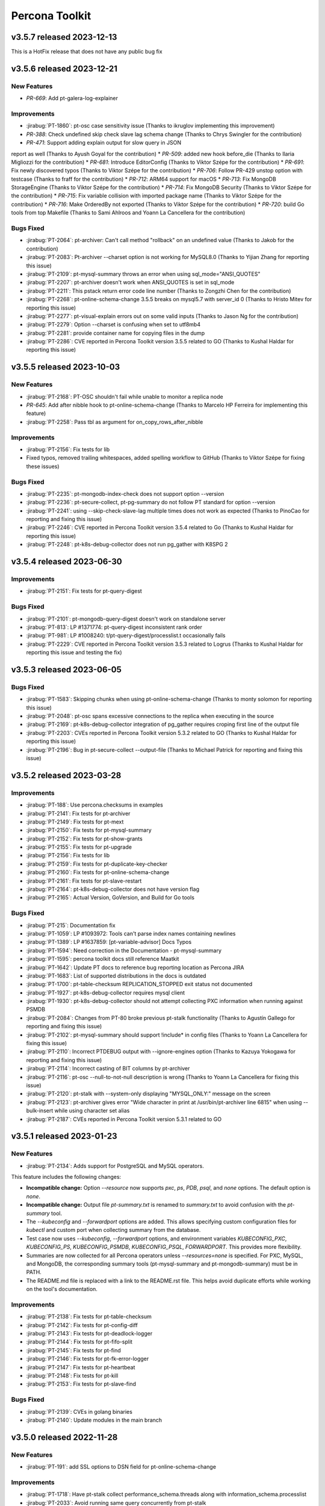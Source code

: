 Percona Toolkit
***************

v3.5.7 released 2023-12-13
==============================

This is a HotFix release that does not have any public bug fix

v3.5.6 released 2023-12-21
==============================

New Features
------------------------------------------------------------

* `PR-669`: Add pt-galera-log-explainer

Improvements
------------------------------------------------------------

* :jirabug:`PT-1860`: pt-osc case sensitivity issue (Thanks to ikruglov implementing this improvement)
* `PR-388`: Check undefined skip check slave lag schema change (Thanks to Chrys Swingler for the contribution)
* `PR-471`: Support adding explain output for slow query in JSON
report as well (Thanks to Ayush Goyal for the contribution)
* `PR-509`: added new hook before_die (Thanks to Ilaria Migliozzi for the contribution)
* `PR-681`: Introduce EditorConfig (Thanks to Viktor Szépe for the contribution)
* `PR-691`: Fix newly discovered typos (Thanks to Viktor Szépe for the contribution)
* `PR-706`: Follow PR-429 unstop option with testcase (Thanks to fraff for the contribution)
* `PR-712`: ARM64 support for macOS
* `PR-713`: Fix MongoDB StorageEngine (Thanks to Viktor Szépe for the contribution)
* `PR-714`: Fix MongoDB Security (Thanks to Viktor Szépe for the contribution)
* `PR-715`: Fix variable collision with imported package name (Thanks to Viktor Szépe for the contribution)
* `PR-716`: Make OrderedBy not exported (Thanks to Viktor Szépe for the contribution)
* `PR-720`: build Go tools from top Makefile (Thanks to Sami Ahlroos and Yoann La Cancellera for the contribution)

Bugs Fixed
------------

* :jirabug:`PT-2064`: pt-archiver: Can't call method "rollback" on an undefined value (Thanks to Jakob for the contribution)
* :jirabug:`PT-2083`: Pt-archiver --charset option is not working for MySQL8.0 (Thanks to Yijian Zhang for reporting this issue)
* :jirabug:`PT-2109`: pt-mysql-summary throws an error when using sql_mode="ANSI_QUOTES"
* :jirabug:`PT-2207`: pt-archiver doesn't work when ANSI_QUOTES is set in sql_mode
* :jirabug:`PT-2211`: This pstack return error code line number (Thanks to Zongzhi Chen for the contribution)
* :jirabug:`PT-2268`: pt-online-schema-change 3.5.5 breaks on mysql5.7 with server_id 0 (Thanks to Hristo Mitev for reporting this issue)
* :jirabug:`PT-2277`: pt-visual-explain errors out on some valid inputs (Thanks to Jason Ng for the contribution)
* :jirabug:`PT-2279`: Option --charset is confusing when set to utf8mb4
* :jirabug:`PT-2281`: provide container name for copying files in the dump
* :jirabug:`PT-2286`: CVE reported in Percona Toolkit version 3.5.5 related to GO (Thanks to Kushal Haldar for reporting this issue)

v3.5.5 released 2023-10-03
==============================

New Features
------------------------------------------------------------

* :jirabug:`PT-2168`: PT-OSC shouldn't fail while unable to monitor a replica node
* `PR-645`: Add after nibble hook to pt-online-schema-change (Thanks to Marcelo HP Ferreira for implementing this feature)
* :jirabug:`PT-2258`: Pass tbl as argument for on_copy_rows_after_nibble

Improvements
------------------------------------------------------------

* :jirabug:`PT-2156`: Fix tests for lib
* Fixed typos, removed trailing whitespaces, added spelling workflow to GitHub (Thanks to Viktor Szépe for fixing these issues)

Bugs Fixed
------------

* :jirabug:`PT-2235`: pt-mongodb-index-check does not support option --version
* :jirabug:`PT-2236`: pt-secure-collect, pt-pg-summary do not follow PT standard for option --version
* :jirabug:`PT-2241`: using --skip-check-slave-lag multiple times does not work as expected (Thanks to PinoCao for reporting and fixing this issue)
* :jirabug:`PT-2246`: CVE reported in Percona Toolkit version 3.5.4 related to Go (Thanks to Kushal Haldar for reporting this issue)
* :jirabug:`PT-2248`: pt-k8s-debug-collector does not run pg_gather with K8SPG 2

v3.5.4 released 2023-06-30
==============================

Improvements
------------------------------------------------------------

* :jirabug:`PT-2151`: Fix tests for pt-query-digest

Bugs Fixed
------------

* :jirabug:`PT-2101`: pt-mongodb-query-digest doesn't work on standalone server
* :jirabug:`PT-813`: LP #1371774: pt-query-digest inconsistent rank order
* :jirabug:`PT-981`: LP #1008240: t/pt-query-digest/processlist.t occasionally fails
* :jirabug:`PT-2229`: CVE reported in Percona Toolkit version 3.5.3 related to Logrus (Thanks to Kushal Haldar for reporting this issue and testing the fix)

v3.5.3 released 2023-06-05
==============================

Bugs Fixed
------------

* :jirabug:`PT-1583`: Skipping chunks when using pt-online-schema-change (Thanks to monty solomon for reporting this issue)
* :jirabug:`PT-2048`: pt-osc spans excessive connections to the replica when executing in the source
* :jirabug:`PT-2169`: pt-k8s-debug-collector integration of pg_gather requires croping first line of the output file
* :jirabug:`PT-2203`: CVEs reported in Percona Toolkit version 5.3.2 related to GO (Thanks to Kushal Haldar for reporting this issue)
* :jirabug:`PT-2196`: Bug in pt-secure-collect --output-file (Thanks to Michael Patrick for reporting and fixing this issue)

v3.5.2 released 2023-03-28
==============================

Improvements
------------------------------------------------------------

* :jirabug:`PT-188`: Use percona.checksums in examples
* :jirabug:`PT-2141`: Fix tests for pt-archiver
* :jirabug:`PT-2149`: Fix tests for pt-mext
* :jirabug:`PT-2150`: Fix tests for pt-mysql-summary
* :jirabug:`PT-2152`: Fix tests for pt-show-grants
* :jirabug:`PT-2155`: Fix tests for pt-upgrade
* :jirabug:`PT-2156`: Fix tests for lib
* :jirabug:`PT-2159`: Fix tests for pt-duplicate-key-checker
* :jirabug:`PT-2160`: Fix tests for pt-online-schema-change
* :jirabug:`PT-2161`: Fix tests for pt-slave-restart
* :jirabug:`PT-2164`: pt-k8s-debug-collector does not have version flag
* :jirabug:`PT-2165`: Actual Version, GoVersion, and Build for Go tools

Bugs Fixed
------------

* :jirabug:`PT-215`: Documentation fix
* :jirabug:`PT-1059`: LP #1093972: Tools can't parse index names containing newlines
* :jirabug:`PT-1389`: LP #1637859: [pt-variable-advisor] Docs Typos
* :jirabug:`PT-1594`: Need correction in the Documentation - pt-mysql-summary
* :jirabug:`PT-1595`: percona toolkit docs still reference Maatkit
* :jirabug:`PT-1642`: Update PT docs to reference bug reporting location as Percona JIRA
* :jirabug:`PT-1683`: List of supported distributions in the docs is outdated
* :jirabug:`PT-1700`: pt-table-checksum REPLICATION_STOPPED exit status not documented
* :jirabug:`PT-1927`: pt-k8s-debug-collector requires mysql client
* :jirabug:`PT-1930`: pt-k8s-debug-collector should not attempt collecting PXC information when running against PSMDB
* :jirabug:`PT-2084`: Changes from PT-80 broke previous pt-stalk functionality (Thanks to Agustín Gallego for reporting and fixing this issue)
* :jirabug:`PT-2102`: pt-mysql-summary should support !include* in config files (Thanks to Yoann La Cancellera for fixing this issue)
* :jirabug:`PT-2110`: Incorrect PTDEBUG output with --ignore-engines option (Thanks to Kazuya Yokogawa for reporting and fixing this issue)
* :jirabug:`PT-2114`: Incorrect casting of BIT columns by pt-archiver
* :jirabug:`PT-2116`: pt-osc --null-to-not-null description is wrong (Thanks to Yoann La Cancellera for fixing this issue)
* :jirabug:`PT-2120`: pt-stalk with --system-only displaying "MYSQL_ONLY:" message on the screen
* :jirabug:`PT-2123`: pt-archiver gives error "Wide character in print at /usr/bin/pt-archiver line 6815" when using --bulk-insert while using character set alias
* :jirabug:`PT-2187`: CVEs reported in Percona Toolkit version 5.3.1 related to GO


v3.5.1 released 2023-01-23
==============================

New Features
------------------------------------------------------------

* :jirabug:`PT-2134`: Adds support for PostgreSQL and MySQL operators.

This feature includes the following changes:

- **Incompatible change:** Option `--resource` now supports `pxc`, `ps`, `PDB`, `psql`, and `none` options. The default option is `none`.
- **Incompatible change:** Output file `pt-summary.txt` is renamed to `summary.txt` to avoid confusion with the `pt-summary` tool.
- The `--kubeconfig` and `--forwardport` options are added. This allows specifying custom configuration files for `kubectl` and custom port when collecting summary from the database.
- Test case now uses `--kubeconfig`, `--forwardport` options, and environment variables `KUBECONFIG_PXC`, `KUBECONFIG_PS`, `KUBECONFIG_PSMDB`, `KUBECONFIG_PSQL`, `FORWARDPORT`. This provides more flexibility.
- Summaries are now collected for all Percona operators unless `--resources=none` is specified. For PXC, MySQL, and MongoDB, the corresponding summary tools (pt-mysql-summary and pt-mongodb-summary) must be in PATH.
- The README.md file is replaced with a link to the README.rst file. This helps avoid duplicate efforts while working on the tool's documentation.


Improvements
------------------------------------------------------------

* :jirabug:`PT-2138`: Fix tests for pt-table-checksum
* :jirabug:`PT-2142`: Fix tests for pt-config-diff
* :jirabug:`PT-2143`: Fix tests for pt-deadlock-logger
* :jirabug:`PT-2144`: Fix tests for pt-fifo-split
* :jirabug:`PT-2145`: Fix tests for pt-find
* :jirabug:`PT-2146`: Fix tests for pt-fk-error-logger
* :jirabug:`PT-2147`: Fix tests for pt-heartbeat
* :jirabug:`PT-2148`: Fix tests for pt-kill
* :jirabug:`PT-2153`: Fix tests for pt-slave-find


Bugs Fixed
------------

* :jirabug:`PT-2139`: CVEs in golang binaries
* :jirabug:`PT-2140`: Update modules in the main branch


v3.5.0 released 2022-11-28
==============================

New Features
------------

* :jirabug:`PT-191`: add SSL options to DSN field for pt-online-schema-change



Improvements
------------------------------------------------------------

* :jirabug:`PT-1718`: Have pt-stalk collect performance_schema.threads along with information_schema.processlist
* :jirabug:`PT-2033`: Avoid running same query concurrently from pt-stalk
* :jirabug:`PT-2013`: Change Percona Toolkit tool names to eliminate offensive terminology



Bugs Fixed
------------

* :jirabug:`PT-1926`: pt-k8s-debug-collector should not collect passwords
* :jirabug:`PT-1628`: pt-mysql-summary checks installed mysqld binary which may not be the version in memory
* :jirabug:`PT-1739`: disable-qrt-plugin option of pt-table-checksum is broken (Thanks to Ernie Souhrada for reporting this issue)
* :jirabug:`PT-175`: Add support for replication channels on pt-slave-restart
* :jirabug:`PT-1052`: Include NUMA information in in pt-summary and pt-stalk output

* :jirabug:`PT-1799`: pt-osc + PTDEBUG=1 fails with Use of uninitialized value in concatenation (.) or string at /usr/bin/pt-online-schema-change line 4270.
* :jirabug:`PT-1897`: pt-stalk on MySQL 8 not collecting "lock" information
* :jirabug:`PT-2092`: Improper version of protobuf in go.sum
* :jirabug:`PT-2079`: Incorrect version is returned
* :jirabug:`PT-2075`: Fix tests for pt-stalk, so they can work with 8.0
* :jirabug:`PT-1959`: go part of the toolkit still has the version 3.3.0

Packaging Notes
------------------------

``percona-toolkit`` is now available on Ubuntu 22.04 and Red Hat Enterprise Linux 9

v3.4.0 released 2022-07-11
==========================

New Features
------------

* :jirabug:`PT-1978`: Add reporting on unused/redundant indexes for MongoDB by pt-mongodb-summary

Improvements
------------

* :jirabug:`PT-1417`: Inconsistent creation of toolkit tables
* :jirabug:`PT-1800`: The environment variable PTDEBUG=1 exposes the passwords
* :jirabug:`PT-1940`: ptsoc dropswap method that was rejected for Mysql 8 has been fixed with Mysql 8.0.14
* :jirabug:`PT-1979`: Add gathering of admin parameters for MongoDB by pt-mongodb-summary
* :jirabug:`PT-2037`: Add option --skip-mysql or --system-only for pt-stalk

Bugs Fixed
----------

* :jirabug:`PT-1218`: pt-stalk ominous open_tables function
* :jirabug:`PT-1336`: pt-stalk removes user's files from the destination directory
* :jirabug:`PT-1398`: pt-stalk gets the incorrect mysqld pid when the host installed a multi MySQL instance
* :jirabug:`PT-1627`: pt-mysql-summary doesn't verify which version of jemalloc is in use
* :jirabug:`PT-1747`: pt-online-schema-change: metadata lock can break database for rebuild_constraints
* :jirabug:`PT-1887`: pt-diskstat is not working for new kernels
* :jirabug:`PT-1900`: At times, pt-query-digest does not hide the parameters properly when parameter=binary
* :jirabug:`PT-1953`: pt-summary typo: Memory management.
* :jirabug:`PT-1959`: go part of the toolkit still has the version 3.3.0
* :jirabug:`PT-1965`: pt-stalk --mysql-only doesn't collect mysqladmin output
* :jirabug:`PT-1966`: Test no_drop_no_swap for the pt-online-schema-change is broken
* :jirabug:`PT-1974`: Support fingerprinting for --print in pt-kill
* :jirabug:`PT-1983`: pt-summary missing one DIMM
* :jirabug:`PT-2016`: pt-table-checksum fails to build replace query when table lacks primary key
* :jirabug:`PT-2023`: pt-upgrade Error: Wide character in print



v3.3.1 released 2021-04-28
==========================

Bugs Fixed
----------

* :jirabug:`PT-1943`: BEFORE triggers are dropped after pt-online-schema-change run
* :jirabug:`PT-716`: LP #1641635: pt-summary reports wrong memory size
* :jirabug:`PT-1919`: drop_swap can drop triggers (Thanks to bob for reporting this issue)
* :jirabug:`PT-1914`: Column data lost when 'Generated' is in the column comment (Thanks to Kevin Wouters for reporting this issue)




v3.3.0 released 2021-01-14
==========================

New Features
------------

* :jirabug:`PT-1905`: pt-osc: Option to reverse triggers after table swap
* :jirabug:`PT-1865`: New tool: pt-k8s-debug-collector provides information for support teams

Improvements
------------

* :jirabug:`PT-1907`: pt-pg-summary: Support socket connections

Bugs Fixed
----------

* :jirabug:`PT-1891`: pt-mongodb-summary fails for SSL enabled mongodb instances
* :jirabug:`PT-169`: pt-online-schema-change remove the old and new table
* :jirabug:`PT-1898`: pt-archiver keeps transaction open while waiting for replica to catch up
* :jirabug:`PT-1857`: pt-heartbeat doesn't reconnect after killing connection
* :jirabug:`PT-1528`: pt-online-schema-change "Invalid utf8mb4 character string: 'A111E8'"
* :jirabug:`PT-1908`: pt_query_digest: Profile file 'Query ID' field truncated (Thanks to Andrew G for reporting this issue)
* :jirabug:`PT-1881`: pt-upgrade fails when query including format strings and SQL errors is given (Thanks to Nayuta Yanagisawa for reporting this issue)
* :jirabug:`PT-1892`: pt-summary reports sshd not running




v3.2.1 released 2020-08-13
==========================

Improvements:

* :jirabug:`PT-1836`: Review and consider lintian reported issues (Thanks to user midget for reporting this issue)

Bugs Fixed:

* :jirabug:`PT-1853`: Added --no-check-foreign-keys to pt-osc
* :jirabug:`PT-1869`: pt-osc dynamically update slave list on check slaves (Thanks to user mateus.dubiela for reporting this issue)
* :jirabug:`PT-1829`: pt-heartbeat doesn't reconnect for check-read-only
* :jirabug:`PT-1822`: pt-mongodb-summary fails on standalone mongodb instances
* :jirabug:`PT-1851`: Backslashes missing from documentation (Thanks to user billkarwin for reporting this issue)
* :jirabug:`PT-1518`: pt-table-checksum gives error CRC32 never needs BIT_XOR optimization (Thanks to user soumya_s_das (AT homedepot DOT com) for reporting this issue)
* :jirabug:`PT-1859`: pt-pg-summary fails for Postgres12




v3.2.0 released 2020-04-23
==========================

Improvements:

* :jirabug:`PT-1773`: Don't make the foreign key check in ``pt-online-schema-change`` if not needed.
* :jirabug:`PT-1757`: ``pt-table-checksum`` can now handle small tables as a single chunk.
* :jirabug:`PT-1813`: MariaDB 10.4 is now supported.

Bug fixes:

* :jirabug:`PT-1782`: ``pt-online-schema-change`` declined to handle tables because of foreign keys even when there were no foreign keys with some MariaDB 10.2 and MySQL 8 versions.
* :jirabug:`PT-1759`: ``pt-stalk`` with ``--mysql-only`` option didn't collect MySQL Status variables.
* :jirabug:`PT-1802`: ``pt-online-schema-change`` didn't handle self-referencing foreign keys properly which caused an unnecessarily high resource consumption.
* :jirabug:`PT-1766`: ``pt-table-checksum`` ``DIFF_ROWS`` was not computed correctly.
* :jirabug:`PT-1760`: ``pt-online-schema-change`` regression caused it to hang for a stopped replica when using replication channels on the slave.
* :jirabug:`PT-1707`: A number of the Percona Toolkit tools failed to operate in the IPv6 environment if the host address specified as a parameter was not enclosed in square brackets.
* :jirabug:`PT-1502`: ``pt-online-schema-change`` was not recognizing the slave with multi-source replication active.
* :jirabug:`PT-1824`: ``pt-online-schema-change`` allowed the name of a constraint to exceed 64 characters when ``--alter-foreign-keys-method=rebuild_constraints`` was used. (Thank you, Iwo Panowicz.)
* :jirabug:`PT-1765`: Documentation for ``DIFF_ROWS`` doesn't exist.
* :jirabug:`PT-297`: ``pt-online-schema-change`` could break replication.
* :jirabug:`PT-1768`: Source code for ``src/go/pt-mongodb-query-digest/pt-mongodb-query-digest`` was missing in the official source tar ball.
* :jirabug:`PT-1576`: ``pt-stalk` with ``--mysql-only`` option was not adding MySQL ``processlist`` information to the output file.
* :jirabug:`PT-1793`: ``pt-query-digest`` was unable to handle the year 2020 because of wrong ``tcpdump`` parsing. (Thank you, Kei Tsuchiya.)


v3.1.0 released 2019-09-12
==========================

New Features:

* :jirabug:`PT-1663`: Implement retention by bytes for pt-stalk

Improvements:

* :jirabug:`PT-1705`: Make pt-online-schema-change exit with different codes depending on the status
* :jirabug:`PT-1761`: Prevent pt-osc to run under MySQL 8.0.14+ & 8.0.17
* :jirabug:`PT-1746`: diskstats not working for kernel 4.18+

Bugs Fixed:

* :jirabug:`PT-1736`: pt-kill ignores --busy-time and --kill-busy-commands=Query when there is a process with Command=Execute
* :jirabug:`PT-1575`: pt-mysql-summary does not print PXC section for PXC 5.6 and 5.7
* :jirabug:`PT-1728`: Pt-table-checksum failing to scan small tables that get wiped out often
* :jirabug:`PT-1720`: pt-pmp parses configuration files that lead to errors
* :jirabug:`PT-1114`: LP #1182180: pt-table-checksum fails when table is empty
* :jirabug:`PT-1715`: pt-upgrade documentation doesn't have the type tcpdump
* :jirabug:`PT-1344`: LP #1580428: pt-online-schema-change: Use of uninitialized value $host in string
* :jirabug:`PT-1492`: pt-kill in version 3.0.7 seems not to respect busy-time any longer
* :jirabug:`PT-1798`: CLONE - yum repos do not contain 3.1.1 of percona toolkit
* :jirabug:`PT-1797`: yum repos do not contain 3.1.1 of percona toolkit
* :jirabug:`PT-1633`: pt-config-diff doesn't handle innodb_temp_data_file_path correctly
* :jirabug:`PT-1630`: pt-table-checksum not working with galera cluster anymore since 3.0.11
* :jirabug:`PT-1734`: Tailing log_error in pt-stalk doesn't work
* :jirabug:`PT-1732`: Typo in link on percona.com




v3.0.13 released 2019-01-03
===========================

Improvements

* :jirabug:`PT-1340`: ``pt-stalk`` now doesn't call ``mysqladmin debug`` command
  by default to avoid flooding in the error log when not needed.
  ``CMD_MYSQLADMIN="mysqladmin debug"`` environment variable reverts
  ``pt-stalk`` to the previous way of operation.
* :jirabug:`PT-1637`: A new ``--fail-on-stopped-replication`` option  allows
  ``pt-table-checksum`` to detect failing slave nodes.

Fixed bugs

* :jirabug:`PT-1673`: ``pt-show-grants`` was incompatible with MariaDB 10+
  (thanks `Tim Birkett <https://github.com/pysysops>`_)
* :jirabug:`PT-1638`: ``pt-online-schema-change`` was erroneously taking MariaDB
  10.x for MySQL 8.0 and rejecting to work with it to avoid the upstream bug
  `#89441 <https://bugs.mysql.com/bug.php?id=89441>`_ scope.
* :jirabug:`PT-1616`: ``pt-table-checksum`` failed to resume on large tables
  with binary strings containing invalid UTF-8 characters.
* :jirabug:`PT-1573`: ``pt-query-digest`` didn't work in case of
  ``log_timestamps = SYSTEM`` my.cnf option.
* :jirabug:`PT-1114`: ``pt-table-checksum`` failed when the table was empty.
* :jirabug:`PT-157`: Specifying a non-primary key index with the ``i`` part of
  the ``--source`` argument made ``pt-archiver`` to ignore the
  ``--primary-key-only`` option presence.

v3.0.12 released 2018-09-13
===========================

Fixed bugs

* :jirabug:`PT-1611`: ``pt-archiver`` failed to output UTF-8 characters.
* :jirabug:`PT-1603`: ``pt-table-sync`` incorrectly calculated chunk boundaries in case of unsorted ENUM fields in indexes.
* :jirabug:`PT-1574`: ``pt-online-schema-change`` failed on tables with a nullable unique key and a row with NULL values.
* :jirabug:`PT-1572`: ENUM fields usage in keys was improved, resulting in higher speed for expressions with sorted ENUM items.
* :jirabug:`PT-1422`: ``pt-mysql-summary`` could hung up in case of NULL values in a processlist Time column

Documentation changes

* :jirabug:`PT-1321`: The required MySQL privileges were detailed in `pt-online-schema-change`` documentation

v3.0.11 released 2018-07-06
===========================

New features

* :jirabug:`PT-1571`: Improved hostname recognition in ``pt-secure-collect``
* :jirabug:`PT-1569`: Disabled ``--alter-foreign-keys-method=drop_swap`` in ``pt-online-schema-change``
* :jirabug:`PT-242`: (``pt-stalk``) Include ``SHOW SLAVE STATUS`` on MySQL 5.7 (Thanks `Marcelo Altmann <https://www.percona.com/blog/author/marcelo-altmann/>`_)

Fixed bugs

* :jirabug:`PT-1570`: ``pt-archiver`` fails to detect columns with the word *GENERATED* as part of the comment
* :jirabug:`PT-1563`: ``pt-show-grants`` fails for MySQL 5.6 producing an error which reports that an unknown column **account_locked** has been detected.
* :jirabug:`PT-1551`: ``pt-table-checksum`` fails on MySQL 8.0.11
* :jirabug:`PT-241`: (``pt-stalk``) Slave queries don\'t run on MySQL 5.7 because the FQDN is missing (Thanks `Marcelo Altmann <https://www.percona.com/blog/author/marcelo-altmann/>`_)

Breaking changes:

Starting with this version, the queries checksum in ``pt-query-digest`` will
store the full MD5 field as a CHAR(32) field instead of storing just the least
significant bytes of the checksum as a BIGINT field.  The reason for this
change is that storing only the least significant bytes as a BIGINT was
producing inconsistent results in MySQL 8 compared to MySQL 5.6+.

``pt-online-schema-change`` in MySQL 8:

Due to a `bug in MySQL 8.0+ <https://bugs.mysql.com/bug.php?id=89441>`_, it
is not possible to use the ``drop_swap`` method to rebuild constraints because
renaming a table will result in losing the foreign keys. You must specify a
different method explicitly.

v3.0.10 released 2018-05-21
===========================

New Features

* :jirabug:`PT-131`: ``pt-table-checksum`` disables the QRT plugin
* :jirabug:`PT-118`: ``pt-table-checksum`` report the number of rows
  of difference between master and slave.

Improvements

* :jirabug:`PT-1546`: Improved support of MySQL 8 roles
* :jirabug:`PT-1543`: The encrypted table status query causes high load over multiple minutes
* :jirabug:`PT-1536`: Added info about encrypted tablespaces in ``pt-mysql-summary``

Bug Fixes

* :jirabug:`PT-1556`: ``pt-table-checksum`` 3.0.9 does not change ``binlog_format`` to statement any more.

v3.0.9 released 2018-04-20
==========================

New Tools

* :jirabug:`PT-1501`: ``pt-secure-collect`` - New tool to collect and sanitize pt-tools outputs

New Features

* :jirabug:`PT-1530`: Add support for encryption status to ``pt-mysql-summary``
* :jirabug:`PT-1526`: Add ndb status to ``pt-mysql-summary`` (Thanks Fernando Ipar)
* :jirabug:`PT-1525`: Add support for MySQL 8 roles into ``pt-mysql-summary``
* :jirabug:`PT-1509`: Make ``pt-table-sync`` only set binlog_format when necessary (Thanks Moritz Lenz)
* :jirabug:`PT-1508`: Add ``--read-only-interval`` and ``--fail-successive-errors`` flags to ``pt-heartbeat`` (Thanks Shlomi Noach)
* :jirabug:`PT-243`: Add ``--max-hostname-length`` and ``--max-line-length`` flags to ``pt-query-digest``

Bug Fixes

* :jirabug:`PT-1527`: Fixed ``pt-table-checksum`` ignores ``--nocheck-binlog-format``

Improvements

* :jirabug:`PT-1507`: ``pt-summary`` does not reliably read in the transparent huge pages setting (Thanks Nick Veenhof)
* :jirabug:`PT-1488`: ``pt-show-grants`` support for MySQL 8.0

v3.0.8 released 2018-03-13
==========================

New Features

* :jirabug:`PT-1500`: Added --output=secure-slowlog option to ``pt-query-digest``

Buf Fixes

* :jirabug:`PT-1503`: The post-install script fails on VM due to improper UUID file detection
* :jirabug:`PT-1492`: ``pt-kill`` in version 3.0.7 ignores the value of the  ``--busy-time``

v3.0.7 released 2018-03-01
==========================

New Features

* :jirabug:`PT-633`: Added --mysql-only option to ``pt-stalk`` for RDS

Bug Fixes

* :jirabug:`PT-244`: The ``--data-dir`` option of ``pt-online-schema-change``  is broken for partitioned table
* :jirabug:`PT-1256`: ``pt-table-sync`` does not use the character set for the table it is synchronizing
* :jirabug:`PT-1455`: ``pt-osc`` is stuck when filtering out on the slave the table that is being altered
* :jirabug:`PT-1485`: The *Security* section of ``pt-mysql-summary`` is broken  in versions bigger than 5.6
* :jirabug:`PMM-1905`: ``Explain`` fails if it encounters a negative ``ntoreturn``

Known Issues:

* pt-online-schema-change will lock forever if using ``--drop-swap`` under MySQL 8.0.3-rc and 8.0.4-rc due to an error in MySQL: https://bugs.mysql.com/bug.php?id=8948
* pt-online-schema-change will lose FK constraints under MySQL 8.0.2-dmr, 8.0.3-rc 8.0.4-rc due to an error in MySQL: https://bugs.mysql.com/bug.php?id=89441
* pt-show-grants can't handle MySQL 8 roles yet

v3.0.6 released 2018-01-04
==========================

Percona Toolkit 3.0.6 includes the following changes:

New Features

* :jirabug:`PT-221`: Improve ``pt-table-sync`` support for ``MyRocks``
* :jirabug:`PT-218`: ``pt-stalk`` now checks the ``RocksDB`` status
* :jirabug:`PT-214`: ``pt-mysql-summary`` contains the ``RocksDB`` section
* :jirabug:`PT-205`: ``pt-osc`` shows a message if trying to set the engine to
  ``rocksdb`` and ``binlog_format != row``.
* :jirabug:`PT-204`: ``pt-table-checksum`` skips ``RocksDB`` tables.

Known Issues

* :jirabug:`PT-238`: The information message implemented for :jirabug:`PT-204` has a typo when referring to the ``--ignore-engines`` parameter. This problem is planned to be fixed in the next release.
* :jirabug:`PT-240`: It has been detected that the implementation of :jirabug:`PT-205` is not complete and ``pt-osc`` may fail when altering tables. This problem is planned to be fixed in the next release.

Bug Fixes

* :jirabug:`PT-234`: The general log parser cannot handle timestamps which include time zones
* :jirabug:`PT-229`: ``pt-online-schema-change`` does not retry on a deadlock error when using ``Percona Server`` 5.7
* :jirabug:`PT-225`: ``pt-table-checksum`` ignores generated columns

v3.0.5 released 2017-11-20
==========================

Percona Toolkit 3.0.5 includes the following changes:

New Features

 * :jirabug:`PMM-1590`: Improve MongoDB Profiler for ``PMM`` and ``PT``
 * :jirabug:`PT-216`: The ``mongodb-query-digest`` supports ``MongoDB`` versions lower than 3.2; incorrect output was fixed.
 * :jirabug:`PT-182`: The ``pt-summary``, ``pt-mysql-summary``,  ``pt-mongodb-summary`` commands provide output in the the JSON format.
 * :jirabug:`PT-152`: ``pt-mysql-summary`` shows the output of the *Show Slave Hosts* command.
 * :jirabug:`PT-139`: ``pt-table-sync`` supports replication channels (requires MySQL version 5.7.6 or higher)

Bug fixes

 * :jirabug:`PT-211`: ``pt-mext`` fails if the ``Rsa_public_key`` variable is empty.
 * :jirabug:`PT-212`: ``pt-mongodb-query-digest --version`` produced incorrect values.
 * :jirabug:`PT-202`: ``pt-online-schema-change`` incorrectly processed virtual columns.
 * :jirabug:`PT-200`: ``pt-online-schema-change`` command reported an error when the name of an index contained 'unique' as as the prefix or suffix.
 * :jirabug:`PT-199`: ``pt-table-checksum`` did not detect differences on a system with the ROW based replication active.
 * :jirabug:`PT-196`: ``pt-onine-schema-change --max-load`` paused if a status variable was passed **0** as the value.
 * :jirabug:`PT-193`: ``pt-table-checksum`` reported a misleading error if a column comment contained an apostrophe. For more information, see :lpbug:`1708749`.
 * :jirabug:`PT-187`: In some cases, ``pt-table-checksum`` did not report that the same table contained different values on the master and slave.
 * :jirabug:`PT-186`: ``pt-online-schema-change --alter`` could fail if field names contained upper case characters. For more information, see :lpbug:`1705998`.
 * :jirabug:`PT-183`: In some cases ``pt-mongodb-query-digest`` could not connect to a db using authentication.
 * :jirabug:`PT-167`: In some cases, ``pt-kill`` could ignore the value of the ``--busy-time`` parameter.  For more information, see :lpbug:`1016272`.
 * :jirabug:`PT-161`: When run with the ``--skip-check-slave-lag``, the ``pt-table-checksum`` could fail in some cases.

v3.0.4 released 2017-08-02
==========================

Percona Toolkit 3.0.4 includes the following changes:

New Features

* :jirabug:`PT-90`: Added collection of information about prepared statements
  by ``pt-stalk`` when Performance Schema is enabled.
  For more information, see :lpbug:`1642750`.

* :jirabug:`PT-91`: Added the ``--preserve-triggers`` option
  for ``pt-online-schema-change`` to support ``AFTER`` triggers.

* :jirabug:`PT-138`: Added ``--output-format`` option
  for ``pt-mongodb-summary`` to choose between JSON format
  and the default plain text.

* :jirabug:`PT-141`: Added the ``--output-format=csv`` parameter
  for ``pt-archiver`` to archive rows in CSV format.

* :jirabug:`PT-142`: Added the ``--only-same-schema-fks`` option
  for ``pt-online-schema-change`` to check foreigns keys only on tables
  with the same schema as the original table.
  This should speed up the tool's execution,
  but keep in mind that if you have foreign keys
  referencing tables in other schemas,
  they won't be detected.
  For more information, see :lpbug:`1690122`.

* :jirabug:`PT-153`: Added the ``--check-unique-key-change`` option
  for ``pt-online-schema-change`` to abort
  if the specified statement for ``--alter`` is trying to add a unique index.
  This is supposed to avoid adding duplicate keys
  that might lead to silently losing data.

* :jirabug:`PT-173`: Added the ``--truncate-replicate-table`` option
  for ``pt-table-checksum`` to ensure stale data is removed.

Bug fixes

* :jirabug:`PT-136`: Fixed ``pt-table-checksum`` to support tables
  that have columns with different collations or charsets.
  For more information, see :lpbug:`1674266`.

* :jirabug:`PT-143`: Fixed primary key handling by ``pt-archiver``.
  For more information, see :lpbug:`1691630`.

* :jirabug:`PT-144`: Limited constraint name in the new table
  when running ``pt-online-schema-change``.
  For more information, see :lpbug:`1491674`.

* :jirabug:`PT-146`: Fixed the ``--no-check-binlog-format`` option
  for ``pt-table-checksum`` to work as expected.

* :jirabug:`PT-148`: Fixed the use of uninitialized value in ``printf()``
  for ``pt-online-schema-change``.
  For more information, see :lpbug:`1693614`.

* :jirabug:`PT-151`: Fixed ``pt-table-sync`` to prevent field type ``point``
  to be taken as decimal.

* :jirabug:`PT-154`: Reverted :jirabug:`PT-116`
  to remove the ``--use-insert-ignore`` option
  from ``pt-online-schema-change``.

* :jirabug:`PT-161`: Fixed the ``--skip-check-slave-lag`` feature
  for ``pt-table-checksum`` to safely check for undefined values.

* :jirabug:`PT-178`: Fixed regression in ``--check-slave-lag`` option
  for ``pt-online-schema-change``.

* :jirabug:`PT-180`: Fixed regression in ``--skip-check-slave-lag`` option
  for ``pt-online-schema-change``.

* :jirabug:`PT-181`: Fixed syntax error in ``pt-online-schema-change``.

Other Improvements

* :jirabug:`PT-162`: Updated list of tables ignored by ``pt-table-checksum``.

v3.0.3 released 2017-05-18
==========================

Percona Toolkit 3.0.3 includes the following changes:

New Features

* Added the ``--skip-check-slave-lag`` option for ``pt-table-checksum``, ``pt-online-schema-change``, and ``pt-archiver``.

  This option can be used to specify list of servers where to skip checking for slave lag.

* 1642754: Added support for collecting replication slave information in ``pt-stalk``.

* PT-111: Added support for collecting information about variables from Performance Schema in ``pt-stalk``. For more information, see 1642753.

* PT-116: Added the ``--[no]use-insert-ignore`` option for ``pt-online-schema-change`` to force or prevent using ``IGNORE`` on ``INSERT`` statements. For more information, see 1545129.

Bug Fixes

* PT-115: Fixed ``OptionParser`` to accept repeatable DSNs.

* PT-126: Fixed ``pt-online-schema-change`` to correctly parse comments. For more information, see 1592072.

* PT-128: Fixed ``pt-stalk`` to include memory usage information. For more information, see 1510809.

* PT-130: Fixed ``pt-mext`` to work with non-empty RSA public key. For more information, see 1587404.

* PT-132: Fixed ``pt-online-schema-change`` to enable ``--no-drop-new-table`` when ``--no-swap-tables`` and ``--no-drop-triggers`` are used.

v3.0.2 released 2017-03-27
==========================

Percona Toolkit 3.0.2 includes the following changes:

New Features

* PT-73: Added support for SSL connections to ``pt-mongodb-summary`` and ``pt-mongodb-query-digest``

* 1642751: Enabled gathering of information about locks and transactions by ``pt-stalk`` using Performance Schema if it is enabled (Thanks Agustin Gallego)

Bug Fixes

* PT-74: Fixed gathering of security settings when running ``pt-mongodb-summary`` on a mongod instance that is specified as the host

* PT-75: Changed the default sort order in ``pt-mongodb-query-digest`` output to descending

* PT-76: Added support of ``&`` and ``#`` symbols in passwords for ``pt-mysql-summary``

* PT-77: Updated ``Makefile`` to support new MongoDB tools

* PT-89: Fixed ``pt-stalk`` to run ``top`` more than once to collect useful CPU usage

* PT-93: Fixed ``pt-mongodb-query-digest`` to make query ID match query key (Thanks Kamil Dziedzic)

* PT-94: Fixed ``pt-online-schema-change`` to not make duplicate rows in ``_t_new`` when updating primary key. Also see 1646713.

* PT-101: Fixed ``pt-table-checksum`` to correctly use the ``--slave-user`` and ``--slave-password`` options. Also see 1651002.

* PT-105: Fixed ``pt-table-checksum`` to continue running if a database is dropped in the process

v3.0.1 released 2017-02-20
==========================

Percona Toolkit 3.0.1 GA includes the following changes:

* Added requirement to run ``pt-mongodb-summary`` as a user with the ``clusterAdmin`` or ``root`` built-in roles.

v3.0 released 2017-02-06
========================

Percona Toolkit 3.0.0 RC includes the following changes:

New Features

* Added ``pt-mongodb-summary`` tool

* Added ``pt-mongodb-query-digest`` tool

Bug fixes

* 1402776: Updated ``MySQLProtocolParser`` to fix error when parsing ``tcpdump`` capture with ``pt-query-digest``

* 1632522: Fixed failure of ``pt-online-schema-change`` when altering a table with a self-referencing foreign key (Thanks Amiel Marqeta)

* 1654668: Fixed failure of ``pt-summary`` on Red Hat and derivatives (Thanks Marcelo Altmann)


v2.2.20 released 2016-12-09
===========================

Percona Toolkit 2.2.20 includes the following changes:

New Features

* 1636068: New ``--pause-file`` option has been implemented for ``pt-online-schema-change``. When used ``pt-online-schema-change`` will pause while the specified file exists.

* 1638293 and 1642364: ``pt-online-schema-change`` now supports adding and removing the ``DATA DIRECTORY`` to a new table with the ``--data-dir`` and ``--remove-data-dir`` options.

* 1642994: Following schemas/tables have been added to the default ignore list: ``mysql.gtid_execution``, ``sys.sys_config``, ``mysql.proc``, ``mysql.inventory``, ``mysql.plugin``, ``percona.*`` (including checksums, dsns table), ``test.*``, and ``percona_schema.*``.

* 1643940: ``pt-summary`` now provides information about Transparent huge pages.

* 1604834: New ``--preserve-embedded-numbers`` option has been implemented for ``pt-query-digest`` which can be used to preserve numbers in database/table names when fingerprinting queries.

Bug Fixes

* 1613915: ``pt-online-schema-change`` could miss the data due to the way ENUM values are sorted.

* 1625005: ``pt-online-schema-change`` didn't apply underscores to foreign keys individually.

* 1566556: ``pt-show-grants`` didn't work correctly with *MariaDB* 10 (*Daniël van Eeden*).

* 1634900: ``pt-upgrade`` would fail when log contained ``SELECT...INTO`` queries.

* 1639052: ``pt-table-checksum`` now automatically excludes checking schemas named ``percona`` and ``percona_schema`` which aren't consistent across the replication hierarchy.

* 1635734: ``pt-slave-restart --config`` did not recognize ``=`` as a separator.

* 1362942: ``pt-slave-restart`` would fail on *MariaDB* 10.0.13.

Changelog
---------

* Fixed bug 1362942: pt-slave-restart fails on MariaDB 10.0.13 (gtid_mode confusion)
* Fixed bug 1566556: pt-show-grants fails against MariaDB10+
* Feature    1604834: pt-query-digest numbers in table or column names converted to question marks (--preserve-embedded-numbers)
* Fixed bug 1613915: pt-online-schema-change misses data.  Fixed sort order for ENUM fields
* Fixed bug 1625005: pt-online-schema-change doesn't apply underscores to foreign keys individually
* Fixed bug 1634900: pt-upgrade fails with SELECT INTO
* Fixed bug 1635734: pt-slave-restart --config does not recognize = as separator
* Feature   1636068: Added pause to NibbleIterator
* Feature   1638293: --data-dir parameter in order to create the table on a different partition
* Feature   1639052: with pt-table-checksum automatically exclude checking schemas named percona, percona_schema
* Feature   1642364: pt-online-schema-change Added --remove-data-dir feature
* Feature   1643914: Fixed several typos in the doc (Thanks Dario Minnucci)
* Feature   1643940: Add Transparent huge pages info to pt-summary
* Feature   1643941: Add Memory management library to pt-mysql-summary

v2.2.19 released 2016-08-16
===========================

Percona Toolkit 2.2.19 includes the following changes:

New Features

* 1221372: ``pt-online-schema-change`` now aborts with an error if the server is a slave, because this can break data consistency in case of row-based replication. If you are sure that the slave will not use row-based replication, you can disable this check using the ``--force-slave-run`` option.

* 1485195: ``pt-table-checksum`` now forces replica table character set to UTF-8.

* 1517155: Added ``--create-table-engine`` option to ``pt-heartbeat``, which can be used to set a storage engine for the ``heartbeat`` table different from the database default engine.

* 1595678: Added ``--slave-user`` and ``--slave-password`` options to ``pt-online-schema-change``

* 1595912: Added ``--slave-user`` and ``--slave-password`` options to ``pt-table-sync`` and ``pt-table-checksum``

* 1610385: ``pt-online-schema-change`` now re-checks the list of slaves in the DSN table. This enables changing the contents of the table while the tool is running.


Bug fixes

* 1581752: Fixed ``pt-query-digest`` date and time parsing from MySQL 5.7 slow query log.

* 1592166: Fixed memory leak when ``pt-kill`` kills a query

* 1592608: Fixed overflow of ``CONCAT_WS`` when ``pt-table-checksum`` or ``pt-table-sync`` checksums large BLOB, TEXT, or BINARY columns.

* 1593265: Fixed ``pt-archiver`` deleting rows that were not archived.

* 1610386: Fixed ``pt-slave-restart`` handling of GTID ranges where the left-side integer is larger than 9

* 1610387: Removed extra word 'default' from the ``--verbose`` help for ``pt-slave-restart``

* 1610388: Fixed ``pt-table-sync`` not quoting enum values properly. They are now recognized as CHAR fields.

Changelog
---------

* Feature 1610385: Recheck the list of slaves while OSC runs (Thanks Daniël van Eeden & Mikhail Izioumtchenko)
* Fixed bug 1221372: pt-osc should error if server is a slave in row based replication
* Fixed bug 1485195: pt-table-checksum should force replica table charset to utf8 Edit (Thanks Jaime Crespo)
* Fixed bug 1517155: Added --create-table-engine param to pt-heartbeat
* Fixed bug 1581752: SlowLogParser is able to handle dates in RFC339 format for MySQL 5.7 (Thanks Nickolay Ihalainen)
* Fixed bug 1592166: pt-kill leaks memory
* Fixed bug 1592166: pt-kill leaks memory each time it kills a query
* Fixed bug 1592608: Large BLOB/TEXT/BINARY Produces NULL Checksum (Thanks Jervin Real)
* Fixed bug 1593265: Fixed pt-archiver deletes wrong rows #103 (Thanks Tibor Korocz & David Ducos)
* Fixed bug 1595678: Added --slave-user and --slave-password to pt-online-schema-change & pt-table-sync
* Fixed bug 1610386: Handle GTID ranges where the left-side integer is larger than 9 (Thanks @sodabrew)
* Fixed bug 1610387: Remove extra word 'default' from the --verbose help (Thanks @sodabrew)
* Fixed bug 1610388: add enum column type to is_char check so that values are properly quoted (Thanks Daniel Kinon)

v2.2.18 released 2016-06-24
===========================

Percona Toolkit 2.2.18 has been released. This release includes the following new features and bug fixes.

New features:

* 1537416: ``pt-stalk`` now sorts the output of transactions by id

* 1553340: Added "Shared" memory info to ``pt-summary``

* PT-24: Added the ``--no-vertical-format`` option for ``pt-query-digest``, allowing compatibility with non-standard MySQL clients that don't support the ``\G`` directive at the end of a statement

Bug fixes:

* 1402776: Fixed error when parsing ``tcpdump`` capture with ``pt-query-digest``

* 1521880: Improved ``pt-online-schema-change`` plugin documentation

* 1547225: Clarified the description of the ``--attribute-value-limit`` option for ``pt-query-digest``

* 1569564: Fixed all PERL-based tools to return a zero exit status when run with the ``--version`` option

* 1576036: Fixed error that sometimes prevented to choose the primary key as index, when using the ``-where`` option for ``pt-table-checksum``

* 1585412: Fixed the inability of ``pt-query-digest`` to parse the general log generated by MySQL (and Percona Server) 5.7 instance

* PT-36: Clarified the description of the ``--verbose`` option for ``pt-slave-restart``


Changelog
---------

* Feature 1537416  :  pt-stalk now sorts the output of transactions by id
* Feature 1553340  :  Added "Shared" memory info to pt-summary
* Feature PT-24    :  Added the --no-vertical-format option for pt-query-digest, allowing compatibility with non-standard MySQL clients that don't support the \G directive at the end of a statement
* Fixed bug 1402776:  Fixed error when parsing tcpdump capture with pt-query-digest
* Fixed bug 1521880:  Improved pt-online-schema-change plugin documentation
* Fixed bug 1547225:  Clarified the description of the --attribute-value-limit option for pt-query-digest
* Fixed bug 1569564:  Fixed all PERL-based tools to return a zero exit status when run with the --version option
* Fixed bug 1576036:  Fixed error that sometimes prevented to choose the primary key as index, when using the -where option for pt-table-checksum
* Fixed bug 1585412:  Fixed the inability of pt-query-digest to parse the general log generated by MySQL (and Percona Server) 5.7 instance
* Fixed bug PT-36  :  Clarified the description of the --verbose option for pt-slave-restart

v2.2.17 released 2016-03-07
===========================

Percona Toolkit 2.2.17 has been released. This release contains 1 new feature and 15 bug fixes.

New Features:

* Percona Toolkit 2.2.17 has implemented general compatibility with MySQL 5.7 tools, documentation and test suite

Bug Fixes:

* Bug 1523685: ``pt-online-schema-change`` invalid recursion method where comma was interpreted as the separation of two DSN methods has been fixed.

* Bugs 1480719 and 1536305: The current version of Perl on supported distributions has implemented stricter checks for arguments provided to ``sprintf``. This could cause warnings when ``pt-query-digest`` and ``pt-table-checksum`` were being run.

* Bug 1498128: ``pt-online-schema-change`` would fail with an error if the table being altered has foreign key constraints where some start with an underscore and some don't.

* Bug 1336734: ``pt-online-schema-change`` has implemented new ``--null-to-non-null`` flag which can be used to convert ``NULL`` columns to ``NOT NULL``.

* Bug 1362942: ``pt-slave-restart`` would fail to run on MariaDB 10.0.13 due to a different implementation of ``GTID``.

* Bug 1389041: ``pt-table-checksum`` had a high likelihood to skip a table when row count was around ``chunk-size`` * ``chunk-size-limit``. To address this issue a new ``--slave-skip-tolerance`` option has been implemented.

* Bug 1506748: ``pt-online-schema-change`` could not set the ``SQL_MODE`` by using the ``--set-vars`` option, preventing some use case schema changes that require it.

* Bug 1523730: ``pt-show-grants`` didn't sort the column-level privileges.

* Bug 1526105: ``pt-online-schema-change`` would fail if used with ``--no-drop-old-table`` option after ten times. The issue would arise because there was an accumulation of tables that have already have had their names extended, the code would retry ten times to append an underscore, each time finding an old table with that number of underscores appended.

* Bug 1529411: ``pt-mysql-summary`` was displaying incorrect information about Fast Server Restarts for Percona Server 5.6.

* PT-30: ``pt-stalk`` shell ``collect`` module was confusing the new mysql variable ``binlog_error_action`` with the ``log_error`` variable.

Changelog
---------

* Feature          :  General compatibility with MySQL 5.7 tools, docs and test suite
* Fixed bug 1529411:  pt-mysql-summary displays incorrect info about Fast Server Restarts for Percona Server 5.6
* Fixed bug 1506748:  pt-online-schema-change cannot set sql_mode using --set-vars
* Fixed bug 1336734:  pt-online-schema-change added --null-to-non-null option to allow NULLable columns to be converted to NOT NULL
* Fixed bug 1498128:  pt-online-schema-change doesn't apply underscores to foreign keys individually
* Fixed bug 1523685:  pt-online-schema Invalid recursion method: t=dsns
* Fixed bug 1526105:  pt-online-schema-change fails when using --no-drop-old-table after 10 times
* Fixed bug 1536305:  pt-query-digest : Redundant argument in sprintf
* Fixed bug PT-27  :  pt-query-digest doc bug with --since and too many colons
* Fixed bug PT-28  :  pt-query-digest: Make documentation of --attribute-value-limit option more clear
* Fixed bug 1435370:  pt-show-grants fails against MySQL-5.7.6
* Fixed bug 1523730:  pt-show-grants doesn't sort column-level privileges
* Fixed bug 1362942:  pt-slave-restart fails on MariaDB 10.0.13 (gtid_mode confusion)
* Fixed bug PT-30  :  pt-stalk: new var binlog_error_action causes bug in collect module
* Fixed bug 1389041:  pt-table-checksum has high likelihood to skip a table when row count is around chunk-size * chunk-size-limit
* Fixed bug 1480719:  pt-table-checksum redundant argument in printf

v2.2.16 released 2015-11-09
===========================

Percona Toolkit 2.2.16 has been released. This release contains 3 new features and 2 bug fixes.

New Features:

* 1491261: When using MySQL 5.6 or later, and ``innodb_stats_persistent`` option is enabled (by default, it is enabled), then ``pt-online-schema-change`` will now run with the ``--analyze-before-swap`` option. This ensures that queries continue to use correct execution path, instead of switching to full table scan, which could cause possible downtime. If you do not want ``pt-online-schema-change`` to run ``ANALYZE`` on new tables before the swap, you can disable this behavior using the ``--no-analyze-before-swap`` option.

* 1402051: ``pt-online-schema-change`` will now wait forever for slaves to be available and not be lagging. This ensures that the tool does not abort during faults and connection problems on slaves.

* 1452895: ``pt-archiver`` now issues ‘keepalive’ queries during and after bulk insert/delete process that takes a long time. This keeps the connection alive even if the ``innodb_kill_idle_transaction`` variable is set to a low value.

Bug Fixes:

* 1488685: The ``--filter`` option for ``pt-kill`` now works correctly.

* 1494082: The ``pt-stalk`` tool no longer uses the ``-warn`` option when running ``find``, because the option is not supported on FreeBSD.

Changelog
---------

* Fixed bug 1452895: pt-archiver dies with "MySQL server has gone away" when innodb_kill_idle_transaction set to low value and bulk insert/delete process takes too long time
* Fixed bug 1488685: pt-kill option --filter does not work
* Feature   1402051: pt-online-schema-change should reconnect to slaves
* Fixed bug 1491261: pt-online-schema-change, MySQL 5.6, and InnoDB optimizer stats can cause downtime
* Fixed bug 1494082: pt-stalk find -warn option is not portable
* Feature   1389041: Document that pt-table-checksum has high likelihood to skip a table when row count is around chunk-size * chunk-size-limit

v2.2.15 released 2015-08-28
===========================

**New Features**

* Added ``--max-flow-ctl`` option with a value set in percent. When a Percona XtraDB Cluster node is very loaded, it sends flow control signals to the other nodes to stop sending transactions in order to catch up. When the average value of time spent in this state (in percent) exceeds the maximum provided in the option, the tool pauses until it falls below again.

  Default is no flow control checking.

  This feature was requested in the following bugs: 1413101 and 1413137.

* Added the ``--sleep`` option for ``pt-online-schema-change`` to avoid performance problems. The option accepts float values in seconds.

  This feature was requested in the following bug: 1413140.

* Implemented ability to specify ``--check-slave-lag`` multiple times. The following example enables lag checks for two slaves:

  .. code-block:: console

   pt-archiver --no-delete --where '1=1' --source h=oltp_server,D=test,t=tbl --dest h=olap_server --check-slave-lag h=slave1 --check-slave-lag h=slave2 --limit 1000 --commit-each

  This feature was requested in the following bug: 14452911.

* Added the ``--rds`` option to ``pt-kill``, which makes the tool use Amazon RDS procedure calls instead of the standard MySQL ``kill`` command.

  This feature was requested in the following bug: 1470127.

**Bugs Fixed**

* 1042727: ``pt-table-checksum`` doesn't reconnect the slave $dbh

  Before, the tool would die if any slave connection was lost. Now the tool waits forever for slaves.

* 1056507: ``pt-archiver --check-slave-lag`` aggressiveness

  The tool now checks replication lag every 100 rows instead of every row, which significantly improves efficiency.

* 1215587: Adding underscores to constraints when using ``pt-online-schema-change`` can create issues with constraint name length

  Before, multiple schema changes lead to underscores stacking up on the name of the constraint until it reached the 64 character limit. Now there is a limit of two underscores in the prefix, then the tool alternately removes or adds one underscore, attempting to make the name unique.

* 1277049: ``pt-online-schema-change`` can't connect with comma in password

  For all tools, documented that commas in passwords provided on the command line must be escaped.

* 1441928: Unlimited chunk size when using ``pt-online-schema-change`` with ``--chunk-size-limit=0`` inhibits checksumming of single-nibble tables

  When comparing table size with the slave table, the tool now ignores ``--chunk-size-limit`` if it is set to zero to avoid multiplying by zero.

* 1443763: Update documentation and/or implementation of ``pt-archiver --check-interval``

  Fixed the documentation for ``--check-interval`` to reflect its correct behavior.

* 1449226: ``pt-archiver`` dies with "MySQL server has gone away" when ``--innodb_kill_idle_transaction`` is set to a low value and ``--check-slave-lag`` is enabled

  The tool now sends a dummy SQL query to avoid timing out.

* 1446928: ``pt-online-schema-change`` not reporting meaningful errors

  The tool now produces meaningful errors based on text from MySQL errors.

* 1450499: ReadKeyMini causes ``pt-online-schema-change`` session to lock under some circumstances

  Removed ReadKeyMini, because it is no longer necessary.

* 1452914: ``--purge`` and ``--no-delete`` are mutually exclusive, but still allowed to be specified together by ``pt-archiver``

  The tool now issues an error when ``--purge`` and ``--no-delete`` are specified together

* 1455486: ``pt-mysql-summary`` is missing the ``--ask-pass`` option

  Added the ``--ask-pass`` option to the tool

* 1457573: ``pt-sift`` fails to download ``pt-diskstats`` ``pt-pmp`` ``pt-mext`` ``pt-align``

  Added the ``-L`` option to ``curl`` and changed download address to use HTTPS.

* 1462904: ``pt-duplicate-key-checker`` doesn't support triple quote in column name

  Updated TableParser module to handle literal backticks.

* 1488600: ``pt-stalk`` doesn't check TokuDB status

  Implemented status collection similar to how it is performed for InnoDB.

* 1488611: various testing bugs related to newer perl versions

  Fixed test failures related to new Perl versions.

v2.2.14 released 2015-04-14
===========================

Percona Toolkit 2.2.14 has been released. This release contains two new features and seventeen bug fixes.

New Features:

* pt-slave-find can now resolve the IP address and show the slave's hostname. This can be done with the new ``--resolve-address`` option.

* pt-table-sync can now ignore the tables whose names match specific Perl regex with the ``--ignore-tables-regex`` option.

Bugs Fixed:

* Fixed bug 925781: Inserting non-BMP characters into a column with utf8 charset would cause the ``Incorrect string value`` error when running the pt-table-checksum.

* Fixed bug 1368244: pt-online-schema-change ``--alter-foreign-keys-method=drop-swap`` was not atomic and thus it could be interrupted. Fixed by disabling common interrupt signals during the critical drop-rename phase.

* Fixed bug 1381280: pt-table-checksum was failing on ``BINARY`` field in Primary Key. Fixed by implementing new ``--binary-index`` flag to optionally create checksum table using BLOB data type.

* Fixed bug 1421405: Running pt-upgrade against a log with many identical (or similar) queries was producing repeated sections with the same fingerprint.

* Fixed bug 1402730: pt-duplicate-key-checker was not checking for duplicate keys when ``--verbose`` option was set.

* Fixed bug 1406390: A race condition was causing pt-heartbeat to crash with sleep argument error.

* Fixed bug 1417558: pt-stalk when used along with ``--collect-strace`` didn't write the strace output to the expected destination file.

* Fixed bug 1421025: Missing dependency for ``perl-TermReadKey`` RPM package was causing toolkit commands to fail when they were run with ``--ask-pass`` option.

* Fixed bug 1421781: pt-upgrade would fail when log contained ``SELECT...INTO`` queries. Fixed by ignoring/skipping those queries.

* Fixed bug 1425478: pt-stalk was removing non-empty files that were starting with an empty line.

* Fixed bug 1419098: Fixed bad formatting in the pt-table-checksum documentation.

Changelog
---------

* Fixed bug 1402730  pt-duplicate-key-checker seems useless with MySQL 5.6
* Fixed bug 1415646  pt-duplicate-key-checker documentation does not explain how Size Duplicate Indexes is calculated
* Fixed bug 1406390  pt-heartbeat crashes with sleep argument error
* Fixed bug 1368244  pt-online-schema-change --alter-foreign-keys-method=drop-swap is not atomic
* FIxed bug 1417864  pt-online-schema-change documentation, the interpretation of --tries create_triggers:5:0.5,drop_triggers:5:0.5 is wrong
* Fixed bug 1404313  pt-query-digest: specifying a file that doesn't exist as log causes the tool to wait for STDIN instead of giving an error
* Feature   1418446  pt-slave-find resolve IP addresses option
* Fixed bug 1417558  pt-stalk with --collect-strace output doesn't go to an YYYY_MM_DD_HH_mm_ss-strace file
* Fixed bug 1425478  pt-stalk removes non-empty files that start with empty line
* Fixed bug 925781   pt-table-checksum checksum error when default-character-set = utf8
* Fixed bug 1381280  pt-table-checksum fails on BINARY field in PK
* Feature   1439842  pt-table-sync lacks --ignore-tables-regex option
* Fixed bug 1401399  pt-table-sync fails to close one db handle
* Fixed bug 1442277  pt-table-sync-ignores system databases but doc doesn't clarify this
* Fixed bug 1421781  pt-upgrade fails on SELECT ... INTO queries
* Fixed bug 1421405  pt-upgrade fails to aggregate queries based on fingerprint
* Fixed bug 1439348  pt-upgrade erroneously reports number of diffs
* Fixed bug 1421025  rpm missing dependency on perl-TermReadKey for --ask-pass

v2.2.13 released 2015-01-26
===========================

Percona Toolkit 2.2.13 has been released. This release contains one new feature and twelve bug fixes.

New Features:

* pt-kill now supports new ``--query-id`` option. This option can be used to print a query fingerprint hash after killing a query to enable the cross-referencing with the pt-query-digest output. This option can be used along with ``--print`` option as well.

Bugs Fixed:

* Fixed bug 1019479: pt-table-checksum now works with ``ONLY_FULL_GROUP_BY`` sql_mode.

* Fixed bug 1394934: running pt-table-checksum in debug mode would cause an error.

* Fixed bug 1396868: regression introduced in Percona Toolkit 2.2.12 caused pt-online-schema-change not to honor ``--ask-pass`` option.

* Fixed bug 1399789: pt-table-checksum would fail to find Percona XtraDB Cluster nodes when variable ``wsrep_node_incoming_address`` was set to ``AUTO``.

* Fixed bug 1408375: Percona Toolkit was vulnerable to MITM attack which could allow exfiltration of MySQL configuration information via ``--version-check`` option. This vulnerability was logged as `CVE 2015-1027 <http://www.cve.mitre.org/cgi-bin/cvename.cgi?name=2015-1027>_`

* Fixed bug 1321297: pt-table-checksum was reporting differences on timestamp columns with replication from 5.5 to 5.6 server version, although the data was identical.

* Fixed bug 1388870: pt-table-checksum was showing differences if the master and slave were in different time zone.

* Fixed bug 1402668: pt-mysql-summary would exit if Percona XtraDB Cluster was in ``Donor/Desynced`` state.

* Fixed bug 1266869: pt-stalk would fail to start if ``$HOME`` environment variable was not set.

Changelog
---------

* Feature   1391240:  pt-kill added query fingerprint hash to output
* Fixed bug 1402668:  pt-mysql-summary fails on cluster in Donor/Desynced status
* Fixed bug 1396870:  pt-online-schema-change CTRL+C leaves terminal in inconsistent state
* Fixed bug 1396868:	pt-online-schema-change --ask-pass option error
* Fixed bug 1266869:  pt-stalk fails to start if $HOME environment variable is not set
* Fixed bug 1019479:	pt-table-checksum does not work with sql_mode ONLY_FULL_GROUP_BY
* Fixed bug 1394934:  pt-table-checksum error in debug mode
* Fixed bug 1321297:  pt-table-checksum reports diffs on timestamp columns in 5.5 vs 5.6
* Fixed bug 1399789:	pt-table-checksum fails to find pxc nodes when wsrep_node_incoming_address is set to AUTO
* Fixed bug 1388870:  pt-table-checksum has some errors with different time zones
* Fixed bug 1408375:  vulnerable to MITM attack which would allow exfiltration of MySQL configuration information via --version-check
* Fixed bug 1404298:  missing MySQL5.7 test files for pt-table-checksum
* Fixed bug 1403900:  added sandbox and fixed sakila test db for 5.7

v2.2.12 released 2014-11-14
===========================

Percona Toolkit 2.2.12 has been released. This release contains one new feature and seven bug fixes.

New Features:

* pt-stalk now gathers ``dmesg`` output from up to 60 seconds before the triggering event.

Bugs Fixed:

* Fixed bug 1376561: pt-archiver was not able to archive all the rows when a table had a hash partition. Fixed by implementing support for tables which have primary or unique indexes.

* Fixed bug 1217466: pt-table-checksum would refuses to run on Percona XtraDB Cluster if ``server_id`` was the same on all nodes. Fixed by using the ``wsrep_node_incoming_address`` as a unique identifier for cluster nodes, instead of relying on ``server_id``.

* Fixed bug 1269695: pt-online-schema-change documentation now contains more information about limitations on why it isn't running ``ALTER TABLE`` for a table which has only a non-unique index.

* Fixed bug 1328686: Running pt-heartbeat with --check-read-only option would cause an error when running on server with ``read_only`` option. Tool now waits for server ``read_only`` status to be disabled before starting to run.

* Fixed bug 1373937: pt-table-checksum now supports ``none`` as valid ``--recursion-method`` when using with Percona XtraDB Cluster.

* Fixed bug 1377888: Documentation was stating that pt-query-digest is able to parse a raw binary log file, while it can only parse a file which was decoded with ``mysqlbinlog`` tool before. Fixed by improving the documentation and adding a check for binary file and providing a relevant error message.

Changelog
---------

* Fixed bug 1376561:	pt-archiver is not able to archive all the rows when a table has a hash partition
* Fixed bug 1328686:	pt-heartbeat check-read-only option does not prevent creates or inserts
* Fixed bug 1269695:	pt-online-schema-change does not allow ALTER for a table without a non-unique, while manual does not explain this
* Fixed bug 1217466:	pt-table-checksum refuses to run on PXC if server_id is the same on all nodes
* Fixed bug 1373937:	pt-table-checksum requires recursion when working with and XtraDB Cluster node
* Fixed bug 1377888:	pt-query-digest manual for --type binlog is ambiguous
* Fixed bug 1349086:	pt-stalk should also gather dmesg output
* Fixed bug 1361293:	Some scripts fail when no-version-check option is put in global config file

v2.2.11 released 2014-09-26
===========================

Percona Toolkit 2.2.11 has been released. This release contains seven bug fixes.

Bugs Fixed:

* Fixed bug 1262456: pt-query-digest didn't report host details when host was using skip-name-resolve option. Fixed by using the IP of the host instead of it's name, when the hostname is missing.

* Fixed bug 1264580: pt-mysql-summary was incorrectly parsing key/value pairs in the wsrep_provider_options option, which resulted in incomplete my.cnf information.

* Fixed bug 1318985: pt-stalk is now using ``SQL_NO_CACHE`` when executing queries for locks and transactions. Previously this could lead to situations where most of the queries that were ``waiting on query cache mutex`` were the pt-stalk queries (INNODB_TRX).

* Fixed bug 1348679: When using ``-- -p`` option to enter the password for pt-stalk it would ask user to re-enter the password every time tool connects to the server to retrieve the information. New option ``--ask-pass`` has been introduced that can be used to specify the password only once.

* Fixed bug 1368379: A parsing error caused pt-summary ( specifically the ``report_system_info`` module) to choke on the "Memory Device" parameter named "Configured Clock Speed" when using dmidecode to report memory slot information.

Changelog
---------

* Fixed bug 1262456: pt-query-digest doesn't report host details
* Fixed bug 1264580: pt-mysql-summary incorrectly tries to parse key/value pairs in wsrep_provider_options resulting in incomplete my.cnf information
* Fixed bug 1318985: pt-stalk should use SQL_NO_CACHE
* Fixed bug 1348679: pt-stalk handles mysql user password in awkward way
* Fixed bug 1365085: Various issues with tests
* Fixed bug 1368379: pt-summary problem parsing dmidecode output on some machines
* Fixed bug 1303388: Typo in pt-variable-advisor

v2.2.10 released 2014-08-06
===========================

Percona Toolkit 2.2.10 has been released. This release contains six bug fixes.

Bugs Fixed:

* Fixed bug 1287253: pt-table-checksum would exit with error if it would encounter deadlock when doing checksum. This was fixed by retrying the command in case of deadlock error.

* Fixed bug 1311654: When used with Percona XtraDB Cluster, pt-table-checksum could show incorrect result if --resume option was used. This was fixed by adding a new ``--replicate-check-retries`` command line parameter. If you are having resume problems you can now set ``--replicate-check-retries`` N , where N is the number of times to retry a discrepant checksum (default = 1 , no retries). Setting a value of ``3`` is enough to completely eliminate spurious differences.

* Fixed bug 1299387: pt-query-digest didn't work correctly do to a changed logging format when field ``Thread_id`` has been renamed to ``Id``. Fixed by implementing support for the new format.

* Fixed bug 1340728: in some cases, where the index was of type "hash" , pt-online-schema-change would refuse to run because MySQL reported it would not use an index for the select. This check should have been able to be skipped using --nocheck-plan option, but it wasn't. ``--nocheck-plan`` now ignores the chosen index correctly.

* Fixed bug 1253872: When running pt-table-checksum or pt-online-schema on a server that is unused, setting the 20% max load would fail due to tools rounding the value down. This has been fixed by rounding the value up.

* Fixed bug 1340364: Due to incompatibility of dash and bash syntax some shell tools were showing error when queried for version.

Changelog
---------

* Fixed bug 1287253: pt-table-checksum deadlock
* Fixed bug 1299387: 5.6 slow query log Thead_id becomes Id
* Fixed bug 1311654: pt-table-checksum + PXC inconsistent results upon --resume
* Fixed bug 1340728: pt-online-schema-change doesn't work with HASH indexes
* Fixed bug 1253872: pt-table-checksum max load 20% rounds down
* Fixed bug 1340364: some shell tools output error when queried for --version

v2.2.9 released 2014-07-08
==========================

Percona Toolkit 2.2.9 has been released. This release contains five bug fixes.

Bugs Fixed:

* Fixed bug 1335960: pt-query-digest could not parse the binlogs from MySQL 5.6 because the binlog format was changed.

* Fixed bug 1315130: pt-online-schema-change did not find child tables as expected. It could incorrectly locate tables which reference a table with the same name in a different schema and could miss tables referencing the altered table if they were in a different schema.

* Fixed bug 1335322: pt-stalk would fail when variable or threshold was non-integer.

* Fixed bug 1258135: pt-deadlock-logger was inserting older deadlocks into the ``deadlock`` table even if it was already there creating unnecessary noise. For example, if the deadlock happened 1 year ago, and MySQL keeps it in the memory and pt-deadlock-logger would ``INSERT`` it into ``percona.deadlocks`` table every minute all the time until server was restarted. This was fixed by comparing with the last deadlock fingerprint before issuing the ``INSERT`` query.

* Fixed bug 1329422: pt-online-schema-change foreign-keys-method=none can break FK constraints in a way that is hard to recover from. Although this method of handling foreign key constraints is provided so that the database administrator can disable the tool's built-in functionality if desired, a warning and confirmation request when using alter-foreign-keys-method "none" has been added to warn users when using this option.

Changelog
---------

* Fixed bug 1258135: pt-deadlock-logger introduces a noise to MySQL
* Fixed bug 1329422: pt-online-schema-change foreign-keys-method=none breaks constraints
* Fixed bug 1315130: pt-online-schema-change not properly detecting foreign keys
* Fixed bug 1335960: pt-query-digest cannot parse binlogs from 5.6
* Fixed bug 1335322: pt-stalk fails when variable or threshold is non-integer

v2.2.8 released 2014-06-04
==========================

Percona Toolkit 2.2.8 has been released. This release has two new features and six bug fixes.

New Features:

* pt-agent has been replaced by percona-agent. More information on percona-agent can be found in the `Introducing the 3-Minute MySQL Monitor <http://www.mysqlperformanceblog.com/2014/05/23/3-minute-mysql-monitor/>`_ blogpost.
* pt-slave-restart now supports MySQL 5.6 global transaction IDs.

* pt-table-checksum now has new --plugin option which is similar to pt-online-schema-change --plugin

Bugs Fixed:

* Fixed bug 1254233: pt-mysql-summary was showing blank InnoDB section for 5.6 because it was using ``have_innodb`` variable which was removed in MySQL 5.6.

* Fixed bug 965553: pt-query-digest didn't fingerprint true/false literals correctly.

* Fixed bug 1286250: pt-online-schema-change was requesting password twice.

* Fixed bug 1295667: pt-deadlock-logger was logging incorrect timestamp because tool wasn't aware of the time-zones.

* Fixed bug 1304062: when multiple tables were specified with pt-table-checksum --ignore-tables, only one of them would be ignored.

* Fixed bug : pt-show-grant --ask-pass option was asking for password in ``STDOUT`` instead of ``STDERR`` where it could be seen.

Percona Toolkit packages can be downloaded from http://www.percona.com/downloads/percona-toolkit/ or the Percona Software Repositories (http://www.percona.com/software/repositories/).

Changelog
---------

* Removed pt-agent
* Added pt-slave-restart GTID support
* Added pt-table-checksum --plugin
* Fixed bug 1304062: --ignore-tables does not work correctly
* Fixed bug 1295667: pt-deadlock-logger logs incorrect ts
* Fixed bug 1254233: pt-mysql-summary blank InnoDB section for 5.6
* Fixed bug 1286250: pt-online-schema-change requests password twice
* Fixed bug  965553: pt-query-digest dosn't fingerprint true/false literals correctly
* Fixed bug  290911: pt-show-grant --ask-pass prints "Enter password" to STDOUT

v2.2.7 released 2014-02-20
==========================

Percona Toolkit 2.2.7 has been released. This release has only one bug fix.

* Fixed bug 1279502: --version-check behaves like spyware

Although never used, --version-check had the ability to get any local program's version.  This fix removed that ability.

Percona Toolkit packages can be downloaded from http://www.percona.com/downloads/percona-toolkit/ or the Percona Software Repositories (http://www.percona.com/software/repositories/).

v2.2.6 released 2013-12-18
==========================

Percona Toolkit 2.2.6 has been released. This release has 16 bug fixes and a few new features.  One bug fix is very important, so 2.2 users are strongly encouraged to upgrade:

* Fixed bug 1223458: pt-table-sync deletes child table rows

Buried in the pt-table-sync docs is this warning:

  Also be careful with tables that have foreign key constraints with C<ON DELETE>
  or C<ON UPDATE> definitions because these might cause unintended changes on the
  child tables.

Until recently, either no one had this problem, or no one reported it, or no one realized that pt-table-sync caused it.  In the worst case, pt-table-sync could delete all rows in child tables, which is quite surprising and bad.  As of 2.2.6, pt-table-sync has option --[no]check-child-tables which is on by default.  In cases were this "bug" can happen, pt-table-sync prints a warning and skips the table.  Read the option's docs to learn more.

Another good bug fix is:

* Fixed bug 1217013: pt-duplicate-key-checker misses exact duplicate unique indexes

After saying "pt-duplicate-key-checker hasn't had a bug in years" at enough conferences, users proved us wrong--thanks!  The tool is better now.

* Fixed bug 1195628: pt-online-schema-change gets stuck looking for its own _new table

This was poor feedback from the tool more than a bug.  There was a point in the tool where it waited forever for slaves to catch up, but it did this silently.  Now the tool reports --progress while it's waiting and it reports which slaves, if any, it found and intends to check.  In short: its feedback delivers a better user experience.

Finally, this bug (more like a feature request/change) might be a backwards-incompatible change:

* Fixed bug 1214685: pt-mysql-summary schema dump prompt can't be disabled

The change is that pt-mysql-summary no longer prompts to dump and summarize schemas.  To do this, you must specify --databases or, a new option, --all-databases.  Several users said this behavior was better, so we made the change even though some might consider it a backwards-incompatible change.

Percona Toolkit packages can be downloaded from http://www.percona.com/downloads/percona-toolkit/ or the Percona Software Repositories (http://www.percona.com/software/repositories/).

Changelog
---------

* Added pt-query-digest support for Percona Server slow log rate limiting
* Added pt-agent --ping
* Added pt-mysql-summary --all-databases
* Added pt-stalk --sleep-collect
* Added pt-table-sync --[no]check-child-tables
* Fixed bug 1249150: PTDEBUG prints some info to STDOUT
* Fixed bug 1248363: pt-agent requires restart after changing MySQL options
* Fixed bug 1248778: pt-agent --install on PXC is not documented
* Fixed bug 1250973: pt-agent --install doesn't check for previous install
* Fixed bug 1250968: pt-agent --install suggest MySQL user isn't quoted
* Fixed bug 1251004: pt-agent --install error about slave is confusing
* Fixed bug 1251726: pt-agent --uninstall fails if agent is running
* Fixed bug 1248785: pt-agent docs don't list privs required for its MySQL user
* Fixed bug 1215016: pt-deadlock-logger docs use pt-fk-error-logger
* Fixed bug 1201443: pt-duplicate-key-checker error when EXPLAIN key_len=0
* Fixed bug 1217013: pt-duplicate-key-checker misses exact duplicate unique indexes
* Fixed bug 1214685: pt-mysql-summary schema dump prompt can't be disabled
* Fixed bug 1195628: pt-online-schema-change gets stuck looking for its own _new table
* Fixed bug 1249149: pt-query-digest stats prints to STDOUT instead of STDERR
* Fixed bug 1071979: pt-stak error parsing df with NFS
* Fixed bug 1223458: pt-table-sync deletes child table rows

v2.2.5 released 2013-10-16
==========================

Percona Toolkit 2.2.5 has been released. This release has four new features and a number of bugfixes.

Query_time histogram has been added to the pt-query-digest JSON output, not the actual chart but the values necessary to render the chart later, so the values for each bucket.

As of pt-table-checksum 2.2.5, skipped chunks cause a non-zero exit status. An exit status of zero or 32 is equivalent to a zero exit status with skipped chunks in previous versions of the tool.

New --no-drop-triggers option has been implemented for pt-online-schema-change in case users want to rename the tables manually, when the load is low.

New --new-table-name option has been added to pt-online-schema-change which can be used to specify the temporary table name.

* Fixed bug #1199589: pt-archiver would delete the data even with the --dry-run option.

* Fixed bug #821692: pt-query-digest didn't distill LOAD DATA correctly.

* Fixed bug #984053: pt-query-digest didn't distill INSERT/REPLACE without INTO correctly.

* Fixed bug #1206677: pt-agent docs were referencing wrong web address.

* Fixed bug #1210537: pt-table-checksum --recursion-method=cluster would crash if no nodes were found.

Percona Toolkit packages can be downloaded from
http://www.percona.com/downloads/percona-toolkit/ or the Percona Software
Repositories (http://www.percona.com/software/repositories

Changelog
---------

* Added Query_time histogram bucket counts to pt-query-digest JSON output
* Added pt-online-schema-change --[no]drop-triggers option
* Fixed bug #1199589: pt-archiver deletes data despite --dry-run
* Fixed bug #944051: pt-table-checksum has ambiguous exit status
* Fixed bug #1209436: pt-kill --log-dsn may not work on Perl 5.8
* Fixed bug #1210537: pt-table-checksum --recursion-method=cluster crashes if no nodes are found
* Fixed bug #1215608: pt-online-schema-change new table suffix is hard-coded
* Fixed bug #1229861: pt-table-sync quotes float values, can't sync
* Fixed bug #821692: pt-query-digest doesn't distill LOAD DATA correctly
* Fixed bug #984053: pt-query-digest doesn't distill INSERT/REPLACE without INTO correctly
* Fixed bug #1206728: pt-deadlock-logger 2.2 requires DSN on command line
* Fixed bug #1226721: pt-agent on CentOS 5 fails to send data
* Fixed bug #821690: pt-query-digest doesn't distill IF EXISTS correctly
* Fixed bug #1206677: pt-agent docs reference clodu.percona.com

v2.2.4 released 2013-07-18
==========================

Percona Toolkit 2.2.4 has been released. This release two new features and a number of bugfixes.

pt-query-digest --output json includes query examples as of v2.2.3. Some people might not want this because it exposes real data. New option, --output json-anon, has been implemented. This option will provide the same data without query examples. It's "anonymous" in the sense that there's no identifying data; nothing more than schema and table structs can be inferred from fingerprints.

When using drop swap with pt-online-schema-change there is some production impact. This impact can be measured because tool outputs the current timestamp on lines for operations that may take awhile.

* Fixed bug #1163735: pt-table-checksum fails if explicit_defaults_for_timestamp is enabled in 5.6
  pt-table-checksum would fail if variable explicit_defaults_for_timestamp was enabled in MySQL 5.6.

* Fixed bug #1182856: Zero values causes "Invalid --set-vars value: var=0"
  Trying to assign 0 to any variable by using --set-vars option would cause “Invalid --set-vars value” message.

* Fixed bug #1188264: pt-online-schema-change error copying rows: Undefined subroutine &pt_online_schema_change::get

* Fixed the typo in the pt-online-schema-change code that could lead to a tool crash when copying the rows.

* Fixed bug #1199591: pt-table-checksum doesn't use non-unique index with highest cardinality
  pt-table-checksum was using the first non-unique index instead of the one with the highest cardinality due to a sorting bug.

Percona Toolkit packages can be downloaded from
http://www.percona.com/downloads/percona-toolkit/ or the Percona Software
Repositories (http://www.percona.com/software/repositories

Changelog
---------

* Added pt-query-digest anonymous JSON output
* Added pt-online-schema-change timestamp output
* Fixed bug #1136559: pt-table-checksum: Deep recursion on subroutine "SchemaIterator::_iterate_dbh"
* Fixed bug #1163735: pt-table-checksum fails if explicit_defaults_for_timestamp is enabled in 5.6
* Fixed bug #1182856: Zero values causes "Invalid --set-vars value: var=0"
* Fixed bug #1188264: pt-online-schema-change error copying rows: Undefined subroutine &pt_online_schema_change::get
* Fixed bug #1195034: pt-deadlock-logger error: Use of uninitialized value $ts in pattern match (m//)
* Fixed bug #1199591: pt-table-checksum doesn't use non-unique index with highest cardinality
* Fixed bug #1168434: pt-upgrade reports differences on NULL
* Fixed bug #1172317: pt-sift does not work if pt-stalk did not collect due to a full disk
* Fixed bug #1176010: pt-query-digest doesn't group db and `db` together
* Fixed bug #1137556: pt-heartbeat docs don't account for --utc
* Fixed bug #1168106: pt-variable-advisor has the wrong default value for innodb_max_dirty_pages_pct in 5.5 and 5.6
* Fixed bug #1168110: pt-variable-advisor shows key_buffer_size in 5.6 as unconfigured (even though it is)
* Fixed bug #1171968: pt-query-digest docs don't mention --type=rawlog
* Fixed bug #1174956: pt-query-digest and pt-fingerprint don't strip some multi-line comments


v2.2.3 released 2013-06-17
==========================

Percona Toolkit 2.2.3 has been released which has only two changes: pt-agent
and a bug fix for pt-online-schema-change.  pt-agent is not a command line
tool but a client-side agent for Percona Cloud Tools.  Visit
https://cloud.percona.com for more information.  The pt-online-schema-change
bug fix is bug 1188002: pt-online-schema-change causes "ERROR 1146 (42S02):
"Table 'db._t_new' doesn't exist".  This happens when the tool's triggers
cannot be dropped.

Percona Toolkit packages can be downloaded from
http://www.percona.com/downloads/percona-toolkit/ or the Percona Software
Repositories (http://www.percona.com/software/repositories/).

Changelog
---------

* Added new tool: pt-agent
* Fixed bug 1188002: pt-online-schema-change causes "ERROR 1146 (42S02): Table 'db._t_new' doesn't exist"

v2.2.2 released 2013-04-24
==========================

Percona Toolkit 2.2.2 has been released.  This is the second release of
the 2.2 series and aims to fix bugs in the previous release and provide
usability enhancements to the toolkit.

Users may note the revival of the --show-all option in pt-query-digest.
This had been removed in 2.2.1, but resulted in too much output in
certain cases.

A new --recursion-method was added to pt-table-checksum: cluster.  This
method attempts to auto-discover cluster nodes, alleviating the need to
specify cluster node DSNs in a DSN table (--recursion-method=dsn).

The following highlights some of the more interesting and "hot" bugs in
this release:

* Bug #1127450: pt-archiver --bulk-insert may corrupt data

pt-archiver --bulk-insert didn't work with --charset UTF-8. This revealed
a case where the tool could corrupt data by double-encoding.  This is now
fixed, but remains relatively dangerous if using DBD::mysql 3.0007 which
does not handle UTF-8 properly.

* Bug #1163372: pt-heartbeat --utc --check always returns 0

Unfortunately, the relatively new --utc option for pt-heart was still
broken because "[MySQL] interprets date as a value in the current time zone
and converts it to an internal value in UTC."  Now the tool works correctly
with --utc by specifying "SET time_zone='+0:00'", and older versions of
the tool can be made to work by specifying --set-vars "time_zone='+0:00'".

* Bug #821502: Some tools don't have --help or --version

pt-align, pt-mext, pt-pmp and pt-sift now have both options.

This is another solid bug fix release, and all users are encouraged to upgrade.

Percona Toolkit packages can be downloaded from
http://www.percona.com/downloads/percona-toolkit/ or the Percona Software
Repositories (http://www.percona.com/software/repositories/).

Changelog
---------

* Added --show-all to pt-query-digest
* Added --recursion-method=cluster to pt-table-checksum
* Fixed bug 1127450: pt-archiver --bulk-insert may corrupt data
* Fixed bug 1163372: pt-heartbeat --utc --check always returns 0
* Fixed bug 1156901: pt-query-digest --processlist reports duplicate queries for replication thread
* Fixed bug 1160338: pt-query-digest 2.2 prints unwanted debug info on tcpdump parsing errors
* Fixed bug 1160918: pt-query-digest 2.2 prints too many string values
* Fixed bug 1156867: pt-stalk prints the wrong variable name in verbose mode when --function is used
* Fixed bug 1081733: pt-stalk plugins can't access the real --prefix
* Fixed bug 1099845: pt-table-checksum pxc same_node function incorrectly uses wsrep_sst_receive_address
* Fixed bug  821502: Some tools don't have --help or --version
* Fixed bug  947893: Some tools use @@hostname without /*!50038*/
* Fixed bug 1082406: An explicitly set wsrep_node_incoming_address may make SHOW STATUS LIKE 'wsrep_incoming_addresses' return a portless address

v2.2.1 released 2013-03-14
==========================

Percona Toolkit 2.2.1 has been released.  This is the first release in
the new 2.2 series which supersedes the 2.1 series and renders the 2.0
series obsolete.  We plan to do one more bug fix release for 2.1 (2.1.10),
but otherwise all new development and fixes and will now focus on 2.2.

Percona Toolkit 2.2 has been several months in the making, and it turned
out very well, with many more new features, changes, and improvements than
originally anticipated.  Here are the highlights:

----

* Official support for MySQL 5.6

We started beta support for MySQL 5.6 in 2.1.8 when 5.6 was still beta.
Now that 5.6 is GA, so is our support for it.  Check out the Percona Toolkit
supported platforms and versions:
http://www.percona.com/mysql-support/policies/percona-toolkit-supported-platforms-and-versions

When you upgrade to MySQL 5.6, be sure to upgrade to Percona Toolkit 2.2, too.

* Official support for Percona XtraDB Cluster (PXC)

We also started beta support for Percona XtraDB Cluster in 2.1.8, but
now that support is official in 2.2 because we have had many months to
work with PXC and figure out which tools work with it and how.  There's
still one noticeable omission: pt-table-sync.  It's still unclear if
or how one would sync a cluster that, in theory, doesn't become out-of-sync.
As Percona XtraDB Cluster develops, Percona Toolkit will continue to
evolve to support it.

* pt-online-schema-change (pt-osc) is much more resilient

pt-online-schema-change 2.1 has been a great success, and people have been
using it for evermore difficult and challenging tasks.  Consequently, we
needed to make it "try harder", even though it already tried pretty hard
to keep working despite recoverable errors and such.  Whereas pt-osc 2.1
only retries certain operations, pt-osc 2.2 retries every critical operation,
and its tries and wait time between tries for all operations are configurable.
Also, we removed --lock-wait-timeout which set innodb_lock_wait_timeout
because that now conflicts, or is at least confused with, lock_wait_timeout
(introduced in MySQL 5.5) for metadata locks.  Now --set-vars is used to
set both of these (or any) system variables.  For a quick intro to metadata
locks and how they may affect you, see Ovais's article:
http://www.mysqlperformanceblog.com/2013/02/01/implications-of-metadata-locking-changes-in-mysql-5-5/

What does this all mean?  In short: pt-online-schema-change 2.2 is far more
resilient out of the box.  It's also aware of metadata locks now, whereas
2.1 was not really aware of them.  And it's highly configurable, so you can
make the tool try _very_ hard to keep working.

* pt-upgrade is brand-new

pt-upgrade was written once long ago, thrown into the world, and then never
heard from again... until now.  Now that we have four base versions of
MySQL (5.0, 5.1, 5.5, and 5.6), plus at least four major forks (Percona
Server, MariaDB, Percona XtraDB Cluster, and MariaDB Galera Cluster),
upgrades are fashionable, so to speak.  Problem is: "original" pt-upgrade
was too noisy and too complex.  pt-upgrade 2.2 is far simpler and far
easier to use.  It's basically what you expect from such a tool.

Moreover, it has a really helpful new feature: "reference results", i.e.
saved results from running queries on a server.  Granted, this can take
*a lot* of disk space, but it allows you to "run now, compare later."

If you're thinking about upgrading, give pt-upgrade a try.  It also reads
every type of log now (slow, general, binary, and tcpdump), so you shouldn't
have a problem finding queries to run and compare.

* pt-query-digest is simpler

pt-query-digest 2.2 has fewer options now.  Basically, we re-focused it
on its primary objective: analyzing MySQL query logs.  So the ability
to parse memcached, Postgres, Apache, and other logs was removed.  We
also removed several options that probably nobody ever used, and
changed/renamed other options to be more logical.  The result is a simpler,
more focused tool, i.e. less overwhelming.

Also, pt-query-digest 2.2 can save results in JSON format (--output=json).
This feature is still in development while we determine the optimal
JSON structure.

* Version check is on by default

Way back in 2.1.4, released September/October 2012, we introduced a feature
called "version check" into most tools: http://percona.com/version-check
It's like a lot of software that automatically checks for updates, but
it's also more: it's a free service from Percona that advises when certain
programs (Percona Toolkit tools, MySQL, Perl, etc.) are either out of date
or are known bad versions.  For example, there are two versions of the
DBD::mysql Perl module that have problems.  And there are certain versions
of MySQL that have critical bugs.  Version check will warn you about these
if your system is running them.

What's new in 2.2 is that, whereas this feature (specifically, the option
in tools: --version-check) was off by default, now it's on by default.
If the IO::Socket::SSL Perl module is installed (easily available through
your package manager), it will use a secure (https) connection over the web,
else it will use a standard (http) connection.

Check out http://percona.com/version-check for more information.

* pt-query-advisor, pt-tcp-model, pt-trend, and pt-log-player are gone

We removed pt-query-advisor, pt-tcp-model, pt-trend, and pt-log-player.
Granted, no tool is ever really gone: if you need one of these tools,
get it from 2.1.  pt-log-player is now superseded by Percona Playback
(http://www.percona.com/doc/percona-playback/).  pt-query-advisor was
removed so that we can focus our efforts on its online counterpart instead:
https://tools.percona.com/query-advisor.  The other tools were special
projects that were not widely used.

* pt-stalk and pt-mysql-summary have built-in MySQL options

No more "pt-stalk -- -h db1 -u me".  pt-stalk 2.2 and pt-mysql-summary 2.2
have all the standard MySQL options built-in, like other tools: --user,
--host, --port, --password, --socket, --defaults-file.  So now the command
line is what you expect: pt-stalk -h dhb1 -u me.

* pt-stalk --no-stalk is no longer magical

Originally, pt-stalk --no-stalk was meant to simulate pt-collect, i.e.
collect once and exit.  To do that, the tool magically set some options
and clobbered others, resulting in no way to do repeated collections
at intervals.  Now --no-stalk means only that: don't stalk, just collect,
respecting --interval and --iterations as usual.  So to collect once
and exit: pt-stalk --no-stalk --iterations 1.

* pt-fk-error-logger and pt-deadlock-logger are standardized

Similar to the pt-stalk --no-stalk changes, pt-fk-error-logger and
pt-deadlock-logger received mini overhauls in 2.2 to make their
run-related options (--run-time, --interval, --iterations) standard.
If you hadn't noticed, one tool would run forever by default, while
the other would run once and exit.  And each treated their run-related
options a little differently.  This magic is gone now: both tools run
forever by default, so specify --iterations or --run-time to limit how
long they run.

----

There were other miscellaneous bug fixes, too.  See
https://launchpad.net/percona-toolkit/+milestone/2.2.1 for the full list.

As the first release in a new series, 2.2 features are not yet finalized.
In other words, we may change things like the pt-query-digest --output json
format in future releases after receiving real-world feedback.

Percona Toolkit 2.2 is an exciting release with many helpful new
features.  Users are encouraged to begin upgrading, particularly given
that, except for the forthcoming 2.1.10 release, no more work will be
done on 2.1 (unless you're a Percona customer with a support contract or
other agreement).

If you upgrade from 2.1 to 2.2, be sure to re-read tools' documentation
to see what has changed because much as changed for certain tools.

Percona Toolkit packages can be downloaded from
http://www.percona.com/downloads/percona-toolkit/ or the Percona Software
Repositories (http://www.percona.com/software/repositories/).

Changelog
---------

* Official support for MySQL 5.6
* Official support for Percona XtraDB Cluster
* Redesigned pt-query-digest
* Redesigned pt-upgrade
* Redesigned pt-fk-error-logger
* Redesigned pt-deadlock-logger
* Changed --set-vars in all tools
* Renamed --retries to --tries in pt-online-schema-change
* Added --check-read-only to pt-heartbeat
* Added MySQL options to pt-mysql-summary
* Added MySQL options to pt-stalk
* Removed --lock-wait-timeout from pt-online-schema-change (use --set-vars)
* Removed --lock-wait-timeout from pt-table-checksum (use --set-vars)
* Removed pt-query-advisor
* Removed pt-tcp-model
* Removed pt-trend
* Removed pt-log-player
* Enabled --version-check by default in all tools
* Fixed bug 1008796: Several tools don't have --database
* Fixed bug 1087319: Quoter::serialize_list() doesn't handle multiple NULL values
* Fixed bug 1086018: pt-config-diff needs to parse wsrep_provider_options
* Fixed bug 1056838: pt-fk-error-logger --run-time works differently than pt-deadlock-logger --run-time
* Fixed bug 1093016: pt-online-schema-change doesn't retry RENAME TABLE
* Fixed bug 1113301: pt-online-schema-change blocks on metadata locks
* Fixed bug 1125665: pt-stalk --no-stalk silently clobbers other options, acts magically
* Fixed bug 1019648: pt-stalk truncates InnoDB status if there are too many transactions
* Fixed bug 1087804: pt-table-checksum doesn't warn if no slaves are found

v2.1.9 released 2013-02-14
==========================

Percona Toolkit 2.1.9 has been released.  This release primarily aims to
restore backwards-compatibility with pt-heartbeat 2.1.7 and older, but it
also has important bug fixes for other tools.

* Fixed bug 1103221: pt-heartbeat 2.1.8 doesn't use precision/sub-second timestamps
* Fixed bug 1099665: pt-heartbeat 2.1.8 reports big time drift with UTC_TIMESTAMP

The previous release switched the time authority from Perl to MySQL, and from
local time to UTC. Unfortunately, these changes caused a loss of precision and,
if mixing versions of pt-heartbeat, made the tool report a huge amount of
replication lag.  This release makes the tool compatible with pt-heartbeat
2.1.7 and older again, but the UTC behavior introduced in 2.1.8 is now only
available by specifying the new --utc option.

* Fixed bug  918056: pt-table-sync false-positive error "Cannot nibble table because MySQL chose no index instead of the PRIMARY index"

This is an important bug fix for pt-table-sync: certain chunks from
pt-table-checksum resulted in an impossible WHERE, causing the false-positive
"Cannot nibble" error, if those chunks had diffs.

* Fixed bug 1099836: pt-online-schema-change fails with "Duplicate entry" on MariaDB

MariaDB 5.5.28 (https://kb.askmonty.org/en/mariadb-5528-changelog/) fixed
a bug: "Added warnings for duplicate key errors when using INSERT IGNORE".
However, standard MySQL does not warn in this case, despite the docs saying
that it should.  Since pt-online-schema-change has always intended to ignore
duplicate entry errors by using "INSERT IGNORE", it now handles the MariaDB
case by also ignoring duplicate entry errors in the code.

* Fixed bug 1103672: pt-online-schema-change makes bad DELETE trigger if PK is re-created with new columns

pt-online-schema-change 2.1.9 handles another case of changing the primary key.
However, since changing the primary key is tricky, the tool stops if --alter
contains "DROP PRIMARY KEY", and you have to specify --no-check-alter to
acknowledge this case.

* Fixed bug 1099933: pt-stalk is too verbose, fills up log

Previously, pt-stalk printed a line for every check.  Since the tool is
designed to be a long-running daemon, this could result in huge log files
with "matched=no" lines. The tool has a new --verbose option which makes it
quieter by default.

All users should upgrade, but in particular, users of versions 2.1.7 and
older are strongly recommended to skip 2.1.8 and go directly to 2.1.9.

Users of pt-heartbeat in 2.1.8 who prefer the UTC behavior should keep in
mind that they will have to use the --utc option after upgrading.

Percona Toolkit packages can be downloaded from
http://www.percona.com/downloads/percona-toolkit/ or the Percona Software
Repositories (http://www.percona.com/software/repositories/).

Changelog
---------

* Fixed bug 1103221: pt-heartbeat 2.1.8 doesn't use precision/sub-second timestamps
* Fixed bug 1099665: pt-heartbeat 2.1.8 reports big time drift with UTC_TIMESTAMP
* Fixed bug 1099836: pt-online-schema-change fails with "Duplicate entry" on MariaDB
* Fixed bug 1103672: pt-online-schema-change makes bad DELETE trigger if PK is re-created with new columns
* Fixed bug 1115333: pt-pmp doesn't list the origin lib for each function
* Fixed bug  823411: pt-query-digest shouldn't print "Error: none" for tcpdump
* Fixed bug 1103045: pt-query-digest fails to parse non-SQL errors
* Fixed bug 1105077: pt-table-checksum: Confusing error message with binlog_format ROW or MIXED on slave
* Fixed bug  918056: pt-table-sync false-positive error "Cannot nibble table because MySQL chose no index instead of the PRIMARY index"
* Fixed bug 1099933: pt-stalk is too verbose, fills up log

v2.1.8 released 2012-12-21
==========================

Percona Toolkit 2.1.8 has been released.  This release includes 28 bug fixes, beta support for MySQL 5.6, and extensive support for Percona XtraDB Cluster (PXC).  Users intending on running the tools on Percona XtraDB Cluster or MySQL 5.6 should upgrade.  The following tools have been verified to work on PXC versions 5.5.28 and newer:

* pt-table-chcecksum
* pt-online-schema-change
* pt-archive
* pt-mysql-summary
* pt-heartbeat
* pt-variable-advisor
* pt-config-diff
* pt-deadlock-logger

However, there are limitations when running these tools on PXC; see the Percona XtraDB Cluster section in each tool's documentation for further details.  All other tools, with the exception of pt-slave-find, pt-slave-delay and pt-slave-restart, should also work correctly, but in some cases they have not been modified to take advantage of PXC features, so they may behave differently in future releases.

The bug fixes are widely assorted.  The following highlights some of the more interesting and "hot" bugs:

* Fixed bug 1082599: pt-query-digest fails to parse timestamp with no query

Slow logs which include timestamps but no query--which can happen if using slow_query_log_timestamp_always in Percona Server--were misparsed, resulting in an erroneous report.  Now such no-query events show up in reports as ``/* No query */``.

* Fixed bug 1078838: pt-query-digest doesn't parse general log with "Connect user as user"

The "as" was misparsed and the following word would end up reported as the database; pt-query-digest now handles this correctly.

* Fixed bug 1015590: pt-mysql-summary doesn't handle renamed variables in Percona Server 5.5

Some renamed variables had caused the Percona Server section to work unreliably.

* Fixed bug 1074179:  pt-table-checksum doesn't ignore tables for --replicate-check-only

When using --replicate-check-only, filter options like --databases and --tables were not applied.

* Fixed bug 886059: pt-heartbeat handles timezones inconsistently

Previously, pt-heartbeat respected the MySQL time zone, but this caused false readings (e.g. very high lag) with slaves running in different time zones.  Now pt-heartbeat uses UTC regardless of the server or MySQL time zone.

* Fixed bug 1079341: pt-online-schema-change checks for foreign keys on MyISAM tables

Since MyISAM tables can't have foreign keys, and the tool uses the information_schema to find child tables, this could cause unnecessary load on the server.

2.1.8 continues the trend of solid bug fix releases, and all 2.1 users are encouraged to upgrade.

Percona Toolkit packages can be downloaded from http://www.percona.com/downloads/percona-toolkit/ or the Percona Software Repositories (http://www.percona.com/software/repositories/).

Changelog
---------

* Beta support for MySQL 5.6
* Beta support for Percona XtraDB Cluster
* pt-online-schema-change: If ran on Percona XtraDB Cluster, requires PXC 5.5.28 or newer
* pt-table-checksum: If ran on Percona XtraDB Cluster, requires PXC 5.5.28 or newer
* pt-upgrade: Added --[no]disable-query-cache
* Fixed bug  927955: Bad pod2rst transformation
* Fixed bug  898665: Bad online docs formatting for --[no]vars
* Fixed bug 1022622: pt-config-diff is case-sensitive
* Fixed bug 1007938: pt-config-diff doesn't handle end-of-line comments
* Fixed bug  917770: pt-config-diff Use of uninitialized value in substitution (s///) at line 1996
* Fixed bug 1082104: pt-deadlock-logger doesn't handle usernames with dashes
* Fixed bug  886059: pt-heartbeat handles timezones inconsistently
* Fixed bug 1086259: pt-kill --log-dsn timestamp is wrong
* Fixed bug 1015590: pt-mysql-summary doesn't handle renamed variables in Percona Server 5.5
* Fixed bug 1079341: pt-online-schema-change checks for foreign keys on MyISAM tables
* Fixed bug  823431: pt-query-advisor hangs on big queries
* Fixed bug  996069: pt-query-advisor RES.001 is incorrect
* Fixed bug  933465: pt-query-advisor false positive on RES.001
* Fixed bug  937234: pt-query-advisor issues wrong RES.001
* Fixed bug 1082599: pt-query-digest fails to parse timestamp with no query
* Fixed bug 1078838: pt-query-digest doesn't parse general log with "Connect user as user"
* Fixed bug  957442: pt-query-digest with custom --group-by throws error
* Fixed bug  887638: pt-query-digest prints negative byte offset
* Fixed bug  831525: pt-query-digest help output mangled
* Fixed bug  932614: pt-slave-restart CHANGE MASTER query causes error
* Fixed bug 1046440: pt-stalk purge_samples slows down checks
* Fixed bug  986847: pt-stalk does not report NFS iostat
* Fixed bug 1074179: pt-table-checksum doesn't ignore tables for --replicate-check-only
* Fixed bug  911385: pt-table-checksum v2 fails when --resume + --ignore-database is used
* Fixed bug 1041391: pt-table-checksum debug statement for "Chosen hash func" prints undef
* Fixed bug 1075638: pt-table-checksum Illegal division by zero at line 7950
* Fixed bug 1052475: pt-table-checksum uninitialized value in numeric lt (<) at line 8611
* Fixed bug 1078887: Tools let --set-vars clobber the required SQL mode

v2.1.7 released 2012-11-19
==========================

Percona Toolkit 2.1.7 has been released which is a hotfix for two bugs when using pt-table-checksum with Percona XtraDB Cluster:

* Bug 1080384: pt-table-checksum 2.1.6 crashes using PTDEBUG
* Bug 1080385: pt-table-checksum 2.1.6 --check-binlog-format doesn't ignore PXC nodes

If you're using pt-table-checksum with a Percona XtraDB Cluster, you should upgrade.  Otherwise, users can wait until the next full release.

Percona Toolkit packages can be downloaded from http://www.percona.com/downloads/percona-toolkit/ or the Percona Software Repositories (http://www.percona.com/software/repositories/).

Changelog
---------

* Fixed bug 1080384: pt-table-checksum 2.1.6 crashes using PTDEBUG
* Fixed bug 1080385: pt-table-checksum 2.1.6 --check-binlog-format doesn't ignore PXC nodes

v2.1.6 released 2012-11-13
==========================

Percona Toolkit 2.1.6 has been released.  This release includes 33 bug fixes and three new features: pt-online-schema-change now handles renaming columns without losing data, removing one of the tool's limitations.  pt-online-schema-change also got two new options: --default-engine and --statistics.  Finally, pt-stalk now has a plugin hook interface, available through the --plugin option.  The bug fixes are widely assorted.  The following highlights some of the more interesting and "hot" bugs:

* Bug 978133: pt-query-digest review table privilege checks don't work

The same checks were removed from pt-table-checksum on 2.1.3 and pt-table-sync on 2.1.4, so this just follows suit.

* Bug 938068: pt-table-checksum doesn't warn if binlog_format=row or mixed on slaves

A particularly important fix, as it may stop pt-table-checksum from breaking replication in these setups.

* Bug 1043438: pt-table-checksum doesn't honor --run-time while checking replication lag

If you run multiple instances of pt-table-checksum on a badly lagged server, actually respecting --run-time stops the instances from divebombing the server when the replica catches up.

* Bug 1062324: pt-online-schema-change DELETE trigger fails when altering primary key

Fixed by choosing a key on the new table for the DELETE trigger.

* Bug 1062563: pt-table-checksum 2.1.4 doesn't detect diffs on Percona XtraDB Cluster nodes

A follow up to the same fix in the previous release, this adds to warnings for cases in which pt-table-checksum may work incorrectly and require some user intervention: One for the case of master -> cluster, and one for cluster1 -> cluster2.

* Bug 821715: LOAD DATA LOCAL INFILE broken in some platforms

This bug has hounded the toolkit for quite some time. In some platforms, trying to use LOAD DATA LOCAL INFILE would fail as if the user didn't have enough privileges to perform the operation.  This was a misdiagnoses from MySQL; The actual problem was that the libmysqlclient.so provided by some vendors was compiled in a way that disallowed users from using the statement without some extra work.  This fix adds an 'L' option to the DSNs the toolkit uses, tells the the tools to explicitly enables LOAD DATA LOCAL INFILE.  This affected two pt-archiver and pt-upgrade, so if you are on an effected OS and need to use those, you can simply tag an L=1 to your DSN and everything should start working.

* Bug 866075: pt-show-grant doesn't support column-level grants

This was actually the 'hottest' bug in the tracker.

This is another solid bug fix release, and all 2.1 users are encouraged to upgrade.

Percona Toolkit packages can be downloaded from http://www.percona.com/downloads/percona-toolkit/ or the Percona Software Repositories (http://www.percona.com/software/repositories/).

Changelog
---------

* pt-online-schema-change: Columns can now be renamed without data loss
* pt-online-schema-change: New --default-engine option
* pt-stalk: Plugin hooks available through the --plugin option to extend the tool's functionality
* Fixed bug 1069951: --version-check default should be explicitly "off"
* Fixed bug 821715: LOAD DATA LOCAL INFILE broken in some platforms
* Fixed bug 995896: Useless use of cat in Daemon.pm
* Fixed bug 1039074: Tools exit 0 on error parsing options, should exit non-zero
* Fixed bug 938068: pt-table-checksum doesn't warn if binlog_format=row or mixed on slaves
* Fixed bug 1009510: pt-table-checksum breaks replication if a slave table is missing or different
* Fixed bug 1043438: pt-table-checksum doesn't honor --run-time while checking replication lag
* Fixed bug 1073532: pt-table-checksum error: Use of uninitialized value in int at line 2778
* Fixed bug 1016131: pt-table-checksum can crash with --columns if none match
* Fixed bug 1039569: pt-table-checksum dies if creating the --replicate table fails
* Fixed bug 1059732: pt-table-checksum doesn't test all hash functions
* Fixed bug 1062563: pt-table-checksum 2.1.4 doesn't detect diffs on Percona XtraDB Cluster nodes
* Fixed bug 1043528: pt-deadlock-logger can't parse db/tbl/index on partitioned tables
* Fixed bug 1062324: pt-online-schema-change DELETE trigger fails when altering primary key
* Fixed bug 1058285: pt-online-schema-change fails if sql_mode explicitly or implicitly uses ANSI_QUOTES
* Fixed bug 1073996: pt-online-schema-change fails with "I need a max_rows argument"
* Fixed bug 1039541: pt-online-schema-change --quiet doesn't disable --progress
* Fixed bug 1045317: pt-online-schema-change doesn't report how many warnings it suppressed
* Fixed bug 1060774: pt-upgrade fails if select column > 64 chars
* Fixed bug 1070916: pt-mysql-summary may report the wrong cnf file
* Fixed bug 903229: pt-mysql-summary incorrectly categorizes databases
* Fixed bug 866075: pt-show-grant doesn't support column-level grants
* Fixed bug 978133: pt-query-digest review table privilege checks don't work
* Fixed bug 956981: pt-query-digest docs for event attributes link to defunct Maatkit wiki
* Fixed bug 1047335: pt-duplicate-key-checker fails when it encounters a crashed table
* Fixed bug 1047701: pt-stalk deletes non-empty files
* Fixed bug 1070434: pt-stalk --no-stalk and --iterations 1 don't wait for the collect
* Fixed bug 1052722: pt-fifo-split is processing n-1 rows initially
* Fixed bug 1013407: pt-find documentation error with mtime and InnoDB
* Fixed bug 1059757: pt-trend output has no header
* Fixed bug 1063933: pt-visual-explain docs link to missing pdf
* Fixed bug 1075773: pt-fk-error-logger crashes if there's no foreign key error
* Fixed bug 1075775: pt-fk-error-logger --dest table example doesn't work

v2.1.5 released 2012-10-08
==========================

Percona Toolkit 2.1.5 has been released.  This release is less than two weeks after the release of 2.1.4 because we wanted to address these bugs quickly:

* Bug 1062563: pt-table-checksum 2.1.4 doesn't detect diffs on Percona XtraDB Cluster nodes

* Bug 1063912: pt-table-checksum 2.1.4 miscategorizes Percona XtraDB Cluster-based slaves as cluster nodes

* Bug 1064016: pt-table-sync 2.1.4 --version-check may not work with HTTPS/SSL

The first two bugs fix how pt-table-checksum works with Percona XtraDB Cluster (PXC).  Although the 2.1.4 release did introduce support for PXC, these bugs prevented pt-table-checksum from working correctly with a cluster.

The third bug is also related to a feature new in 2.1.4: --version-check.  The feature uses HTTPS/SSL by default, but some modules in pt-table-sync weren't update which could prevent it from working on older systems.  Related, the version check web page mentioned in tools' documentation was also created.

If you're using pt-table-checksum with a Percona XtraDB Cluster, you should definitely upgrade.  Otherwise, users can wait until 2.1.6 for another full release.

Percona Toolkit packages can be downloaded from http://www.percona.com/downloads/percona-toolkit/ or the Percona Software Repositories (http://www.percona.com/software/repositories/).

Changelog
---------

* Fixed bug 1062563: pt-table-checksum 2.1.4 doesn't detect diffs on Percona XtraDB Cluster nodes
* Fixed bug 1063912: pt-table-checksum 2.1.4 miscategorizes Percona XtraDB Cluster-based slaves as cluster nodes
* Fixed bug 1064016: pt-table-sync 2.1.4 --version-check may not work with HTTPS/SSL
* Fixed bug 1060423: Missing version-check page

v2.1.4 released 2012-09-20
==========================

Percona Toolkit 2.1.4 has been released.  This release includes 26 bug fixes and three new features: Making pt-table-checksum work with Percona XtraDB Cluster, adding a --run-time option to pt-table-checksum, and implementing the "Version Check" feature, enabled through the --version-check switch.  For further information on --version-check, see http://www.mysqlperformanceblog.com/2012/09/10/introducing-the-version-check-feature-in-percona-toolkit/.  The bug fixes are widely assorted.  The following highlights some of the more interesting and "hot" bugs:

* Fixed bug 1017626: pt-table-checksum doesn't work with Percona XtraDB Cluster

Note that this requires Percona XtraDB Cluster 5.5.27-23.6 or newer, as the fix depends on this bug https://bugs.launchpad.net/codership-mysql/+bug/1023911 being resolved.

* Fixed bug 1034170: pt-table-checksum --defaults-file isn't used for slaves

Previously, users had no recourse but using --recursion-method in conjunction with a dsn table to sidestep this bug, so this fix is a huge usability gain.  This was caused by the toolkit not copying the -F portion of the main dsn.

* Fixed bug 1039184: pt-upgrade error "I need a right_sth argument"

Which were stopping pt-upgrade from working on a MySQL 4.1 host.

* Fixed bug 1036747: pt-table-sync priv checks need to be removed

The same checks were removed in the previous release from pt-table-checksum, so this continues the trend.

* Fixed bug 1038995: pt-stalk --notify-by-email fails

This was a bug in our shell option parsing library, and would potentially affect any option starting with 'no'.

Like 2.1.3, this is another solid bug fix release, and 2.1 users are encouraged to upgrade.

Percona Toolkit packages can be downloaded from http://www.percona.com/downloads/percona-toolkit/ or the Percona Software Repositories (http://www.percona.com/software/repositories/).

Changelog
---------

* pt-table-checksum: Percona XtraDB Cluster support
* pt-table-checksum: Implemented the standard --run-time option
* Implemented the version-check feature in several tools, enabled with the --version-check option
* Fixed bug 856060: Document gdb dependency
* Fixed bug 1041394: Unquoted arguments to tr break the bash tools
* Fixed bug 1035311: pt-diskstats shows wrong device names
* Fixed bug 1036804: pt-duplicate-key-checker error parsing InnoDB table with no PK or unique keys
* Fixed bug 1022658: pt-online-schema-change dropping FK limitation isn't documented
* Fixed bug 1041372: pt-online-schema-changes fails if db+tbl name exceeds 64 characters
* Fixed bug 1029178: pt-query-digest --type tcpdump memory usage keeps increasing
* Fixed bug 1037211: pt-query-digest won't distill LOCK TABLES in lowercase
* Fixed bug 942114: pt-stalk warns about bad "find" usage
* Fixed bug 1035319: pt-stalk df -h throws away needed details
* Fixed bug 1038995: pt-stalk --notify-by-email fails
* Fixed bug 1038995: pt-stalk does not get all InnoDB lock data
* Fixed bug 952722: pt-summary should show information about Fusion-io cards
* Fixed bug 899415: pt-table-checksum doesn't work if slaves use RBR
* Fixed bug 954588: pt-table-checksum --check-slave-lag docs aren't clear
* Fixed bug 1034170: pt-table-checksum --defaults-file isn't used for slaves
* Fixed bug 930693: pt-table-sync and text columns with just whitespace
* Fixed bug 1028710: pt-table-sync base_count fails on n = 1000, base = 10
* Fixed bug 1034717: pt-table-sync division by zero error with varchar primary key
* Fixed bug 1036747: pt-table-sync priv checks need to be removed
* Fixed bug 1039184: pt-upgrade error "I need a right_sth argument"
* Fixed bug 1035260: sh warnings in pt-summary and pt-mysql-summary
* Fixed bug 1038276: ChangeHandler doesn't quote varchar columns with hex-looking values
* Fixed bug 916925: CentOS 5 yum dependency resolution for perl module is wrong
* Fixed bug 1035950: Percona Toolkit RPM should contain a dependency on perl-Time-HiRes

v2.1.3 released 2012-08-03
==========================

Percona Toolkit 2.1.3 has been released.  This release includes 31 bug fixes and one new feature: pt-kill --log-dsn to log information about killed queries to a table.  The bug fixes are widely assorted.  The following highlights some of the more interesting and "hot" bugs:

* Fixed bug 916168: pt-table-checksum privilege check fails on MySQL 5.5

pt-table-checksum used to check the user's privileges, but the method was not always reliable, and due to http://bugs.mysql.com/bug.php?id=61846 it became quite unreliable on MySQL 5.5.  So the privs check was removed altogether, meaning that the tool may fail later if the user's privileges are insufficient.

* Fixed bug 950294: pt-table-checksum should always create schema and tables with IF NOT EXISTS

In certain cases where the master and replicas have different schemas and/or tables, pt-table-checksum could break replication because the checksums table did not exist on a replica.

* Fixed bug 821703: pt-query-digest --processlist may crash
* Fixed bug 883098: pt-query-digest crashes if processlist has extra columns

Certain distributions of MySQL add extra columns to SHOW PROCESSLIST which caused pt-query-digest --processlist to crash at times.

* Fixed bug 941469: pt-kill doesn't reconnect if its connection is lost

pt-kill is meant to be a long-running daemon, so naturally it's important that it stays connected to MySQL.

* Fixed bug 1004567: pt-heartbeat --update --replace causes duplicate key error

The combination of these pt-heartbeat options could cause replication to break due to a duplicate key error.

* Fixed bug 1022628: pt-online-schema-change error: Use of uninitialized value in numeric lt (<) at line 6519

This bug was related to how --quiet was handled, and it could happen even if --quiet wasn't given on the command line.

All in all, this is solid bug fix release, and 2.1 users are encouraged to upgrade.

Percona Toolkit packages can be downloaded from http://www.percona.com/downloads/percona-toolkit/ or the Percona Software Repositories (http://www.percona.com/software/repositories/).

Changelog
---------

* pt-kill: Implemented --log-dsn to log info about killed queries to a table
* Fixed bug 1016127: Install hint for DBD::mysql is wrong
* Fixed bug 984915: DSNParser does not check success of --set-vars
* Fixed bug 889739: pt-config-diff doesn't diff quoted strings properly
* Fixed bug 969669: pt-duplicate-key-checker --key-types=k doesn't work
* Fixed bug 1004567: pt-heartbeat --update --replace causes duplicate key error
* Fixed bug 1028614: pt-index-usage ignores --database
* Fixed bug 940733: pt-ioprofile leaves behind temp directory
* Fixed bug 941469: pt-kill doesn't reconnect if its connection is lost
* Fixed bug 1016114: pt-online-schema-change docs don't mention default values
* Fixed bug 1020997: pt-online-schema-change fails when table is empty
* Fixed bug 1022628: pt-online-schema-change error: Use of uninitialized value in numeric lt (<) at line 6519
* Fixed bug 937225: pt-query-advisor OUTER JOIN advice in JOI.003 is confusing
* Fixed bug 821703: pt-query-digest --processlist may crash
* Fixed bug 883098: pt-query-digest crashes if processlist has extra columns
* Fixed bug 924950: pt-query-digest --group-by db may crash profile report
* Fixed bug 1022851: pt-sift error: PREFIX: unbound variable
* Fixed bug 969703: pt-sift defaults to '.' instead of '/var/lib/pt-talk'
* Fixed bug 962330: pt-slave-delay incorrectly computes lag if started when slave is already lagging
* Fixed bug 954990: pt-stalk --nostalk does not work
* Fixed bug 977226: pt-summary doesn't detect LSI RAID control
* Fixed bug 1030031: pt-table-checksum reports wrong number of DIFFS
* Fixed bug 916168: pt-table-checksum privilege check fails on MySQL 5.5
* Fixed bug 950294: pt-table-checksum should always create schema and tables with IF NOT EXISTS
* Fixed bug 953141: pt-table-checksum ignores its default and explicit --recursion-method
* Fixed bug 1030975: pt-table-sync crashes if sql_mode includes ANSI_QUOTES
* Fixed bug 869005: pt-table-sync should always set REPEATABLE READ
* Fixed bug 903510: pt-tcp-model crashes in --type=requests mode on empty file
* Fixed bug 934310: pt-tcp-model --quantile docs wrong
* Fixed bug 980318: pt-upgrade results truncated if hostnames are long
* Fixed bug 821696: pt-variable-advisor shows too long of a snippet
* Fixed bug 844880: pt-variable-advisor shows binary logging as both enabled and disabled

v2.1.2 released 2012-06-12
==========================

Percona Toolkit 2.1.2 has been released.  This is a very important release because it fixes a critical bug in pt-table-sync (bug 1003014) which caused various failures.  All users of Percona Toolkit 2.1 should upgrade to this release.  There were 47 other bug fixes, several new options, and other changes.  The following is a high-level summary of the most important changes.

In addition to the critical bug fix mentioned above, another important pt-table-sync bug was fixed, bug 1002365: --ignore-* options did not work with --replicate.  The --lock-and-rename feature of the tool was also disabled unless running MySQL 5.5 or newer because it did not work reliably in earlier versions of MySQL.

Several important pt-table-checksum bugs were fixed.  First, a bug caused the tool to ignore the primary key.  Second, the tool did not wait for the checksum table to replicate, so it could select from a nonexistent table on a replica and crash.  Third, it did not check if all checksum queries were safe and chunk index with more than 3 columns could cause MySQL to scan many more rows than expected.

pt-online-schema-change received many improvements and fixes: it did not retry deadlocks, but now it does; --no-swap-tables caused an error; it did not handle column renames; it did not allow disabling foreign key checks; --dry-run always failed on tables with foreign keys; it used different keys for chunking and triggers; etc.  In short: pt-online-schema-change 2.1.2 is superior to 2.1.1.

Two pt-archiver bugs were fixed: bug 979092, --sleep conflicts with bulk operations; and bug 903379, --file doesn't create a file.

--recursion-method=none was implemented in pt-heartbeat, pt-online-schema-change, pt-slave-find, pt-slave-restart, pt-table-checksum, and pt-table-sync.  This allows these tools to avoid executing SHOW SLAVE STATUS which requires a privilege not available to Amazon RDS users.

Other bugs were fixed in pt-stalk, pt-variable-advisor, pt-duplicate-key-checker, pt-diskstats, pt-query-digest, pt-sift, pt-kill, pt-summary, and pt-deadlock-logger.

Percona Toolkit 2.1.2 should be backwards-compatible with 2.1.1, so users are strongly encouraged to upgrade.

Percona Toolkit packages can be downloaded from http://www.percona.com/downloads/percona-toolkit/ or the Percona Software Repositories (http://www.percona.com/software/repositories/).

Changelog
---------

* pt-heartbeat: Implemented --recursion-method=none
* pt-index-usage: MySQL 5.5 compatibility fixes
* pt-log-player: MySQL 5.5 compatibility fixes
* pt-online-schema-change: Added --chunk-index-columns
* pt-online-schema-change: Added --[no]check-plan
* pt-online-schema-change: Added --[no]drop-new-table
* pt-online-schema-change: Implemented --recursion-method=none
* pt-query-advisor: Added --report-type for JSON output
* pt-query-digest: Removed --[no]zero-bool
* pt-slave-delay: Added --database
* pt-slave-find: Implemented --recursion-method=none
* pt-slave-restart: Implemented --recursion-method=none
* pt-table-checksum: Added --chunk-index-columns
* pt-table-checksum: Added --[no]check-plan
* pt-table-checksum: Implemented --recursion-method=none
* pt-table-sync: Disabled --lock-and-rename except for MySQL 5.5 and newer
* pt-table-sync: Implemented --recursion-method=none
* Fixed bug 945079: Shell tools TMPDIR may break
* Fixed bug 912902: Some shell tools still use basename
* Fixed bug 987694: There is no --recursion-method=none option
* Fixed bug 886077: Passwords with commas don't work, expose part of password
* Fixed bug 856024: Lintian warnings when building percona-toolkit Debian package
* Fixed bug 903379: pt-archiver --file doesn't create a file
* Fixed bug 979092: pt-archiver --sleep conflicts with bulk operations
* Fixed bug 903443: pt-deadlock-logger crashes on MySQL 5.5
* Fixed bug 941064: pt-deadlock-logger can't clear deadlocks on 5.5
* Fixed bug 952727: pt-diskstats shows incorrect wr_mb_s
* Fixed bug 994176: pt-diskstats --group-by=all --headers=scroll prints a header for every sample
* Fixed bug 894140: pt-duplicate-key-checker sometimes recreates a key it shouldn't
* Fixed bug 923896: pt-kill: uninitialized value causes script to exit
* Fixed bug 1003003: pt-online-schema-change uses different keys for chunking and triggers
* Fixed bug 1003315: pt-online-schema-change --dry-run always fails on table with foreign keys
* Fixed bug 1004551: pt-online-schema-change --no-swap-tables causes error
* Fixed bug 976108: pt-online-schema-change doesn't allow to disable foreign key checks
* Fixed bug 976109: pt-online-schema-change doesn't handle column renames
* Fixed bug 988036: pt-online-schema-change causes deadlocks under heavy write load
* Fixed bug 989227: pt-online-schema-change crashes with PTDEBUG
* Fixed bug 994002: pt-online-schema-change 2.1.1 doesn't choose the PRIMARY KEY
* Fixed bug 994010: pt-online-schema-change 2.1.1 crashes without InnoDB
* Fixed bug 996915: pt-online-schema-change crashes with invalid --max-load and --critical-load
* Fixed bug 998831: pt-online-schema-change -- Should have an option to NOT drop tables on failure
* Fixed bug 1002448: pt-online-schema-change: typo for finding usable indexes
* Fixed bug 885382: pt-query-digest --embedded-attributes doesn't check cardinality
* Fixed bug 888114: pt-query-digest report crashes with infinite loop
* Fixed bug 949630: pt-query-digest mentions a Subversion repository
* Fixed bug 844034: pt-show-grants --separate fails with proxy user
* Fixed bug 946707: pt-sift loses STDIN after pt-diskstats
* Fixed bug 994947: pt-stalk doesn't reset cycles_true after collection
* Fixed bug 986151: pt-stalk-has mktemp error
* Fixed bug 993436: pt-summary Memory: Total reports M instead of G
* Fixed bug 1008778: pt-table-checksum doesn't wait for checksum table to replicate
* Fixed bug 1010232: pt-table-checksum doesn't check the size of checksum chunks
* Fixed bug 1011738: pt-table-checksum SKIPPED is zero but chunks were skipped
* Fixed bug 919499: pt-table-checksum fails with binary log error in mysql >= 5.5.18
* Fixed bug 972399: pt-table-checksum docs are not rendered right
* Fixed bug 978432: pt-table-checksum ignoring primary key
* Fixed bug 995274: pt-table-checksum can't use an undefined value as an ARRAY reference at line 2206
* Fixed bug 996110: pt-table-checksum crashes if InnoDB is disabled
* Fixed bug 987393: pt-table-checksum: Empty tables cause "undefined value as an ARRAY" errors
* Fixed bug 1002365: pt-table-sync --ignore-* options don't work with --replicate
* Fixed bug 1003014: pt-table-sync --replicate and --sync-to-master error "index does not exist"
* Fixed bug 823403: pt-table-sync --lock-and-rename doesn't work on 5.1
* Fixed bug 898138: pt-variable-advisor doesn't recognize 5.5.3+ concurrent_insert values

v2.1.1 released 2012-04-03
==========================

Percona Toolkit 2.1.1 has been released.  This is the first release in the
new 2.1 series which supersedes the 2.0 series.  We will continue to fix bugs
in 2.0, but 2.1 is now the focus of development.

2.1 introduces a lot of new code for:

* pt-online-schema-change (completely redesigned)
* pt-mysql-summary (completely redesigned)
* pt-summary (completely redesigned)
* pt-fingerprint (new tool)
* pt-table-usage (new tool)

There were also several bug fixes.

The redesigned tools are meant to replace their 2.0 counterparts because
the 2.1 versions have the same or more functionality and they are simpler
and more reliable.  pt-online-schema-change was particularly enhanced to
be as safe as possible given that the tool is inherently risky.

Percona Toolkit packages can be downloaded from
http://www.percona.com/downloads/percona-toolkit/ or the Percona Software
Repositories (http://www.percona.com/software/repositories/).

Changelog
---------

* Completely redesigned pt-online-schema-change
* Completely redesigned pt-mysql-summary
* Completely redesigned pt-summary
* Added new tool: pt-table-usage
* Added new tool: pt-fingerprint
* Fixed bug 955860: pt-stalk doesn't run vmstat, iostat, and mpstat for --run-time
* Fixed bug 960513: SHOW TABLE STATUS is used needlessly
* Fixed bug 969726: pt-online-schema-change loses foreign keys
* Fixed bug 846028: pt-online-schema-change does not show progress until completed
* Fixed bug 898695: pt-online-schema-change add useless ORDER BY
* Fixed bug 952727: pt-diskstats shows incorrect wr_mb_s
* Fixed bug 963225: pt-query-digest fails to set history columns for disk tmp tables and disk filesort
* Fixed bug 967451: Char chunking doesn't quote column name
* Fixed bug 972399: pt-table-checksum docs are not rendered right
* Fixed bug 896553: Various documentation spelling fixes
* Fixed bug 949154: pt-variable-advisor advice for relay-log-space-limit
* Fixed bug 953461: pt-upgrade manual broken 'output' section
* Fixed bug 949653: pt-table-checksum docs don't mention risks posed by inconsistent schemas

v2.0.4 released 2012-03-07
==========================

Percona Toolkit 2.0.4 has been released.  23 bugs were fixed in this release,
and three new features were implemented.  First, --filter was added to pt-kill
which allows for arbitrary --group-by.  Second, pt-online-schema-change now
requires that its new --execute option be given, else the tool will just check
the tables and exit.  This is a safeguard to encourage users to read the
documentation, particularly when replication is involved.  Third, pt-stalk
also received a new option: --[no]stalk.  To collect immediately without
stalking, specify --no-stalk and the tool will collect once and exit.

This release is completely backwards compatible with previous 2.0 releases.
Given the number of bug fixes, it's worth upgrading to 2.0.4.

Changelog
---------

* Added --filter to pt-kill to allow arbitrary --group-by
* Added --[no]stalk to pt-stalk (bug 932331)
* Added --execute to pt-online-schema-change (bug 933232)
* Fixed bug 873598: pt-online-schema-change doesn't like reserved words in column names
* Fixed bug 928966: pt-pmp still uses insecure /tmp
* Fixed bug 933232: pt-online-schema-change can break replication
* Fixed bug 941225: Use of qw(...) as parentheses is deprecated at pt-kill line 3511
* Fixed bug 821694: pt-query-digest doesn't recognize hex InnoDB txn IDs
* Fixed bug 894255: pt-kill shouldn't check if STDIN is a tty when --daemonize is given
* Fixed bug 916999: pt-table-checksum error: DBD::mysql::st execute failed: called with 2 bind variables when 6 are needed
* Fixed bug 926598: DBD::mysql bug causes pt-upgrade to use wrong precision (M) and scale (D)
* Fixed bug 928226: pt-diskstats illegal division by zero
* Fixed bug 928415: Typo in pt-stalk doc: --trigger should be --function
* Fixed bug 930317: pt-archiver doc refers to nonexistent pt-query-profiler
* Fixed bug 930533: pt-sift looking for ``*-processlist1;`` broken compatibility with pt-stalk
* Fixed bug 932331: pt-stalk cannot collect without stalking
* Fixed bug 932442: pt-table-checksum error when column name has two spaces
* Fixed bug 932883: File Debian bug after each release
* Fixed bug 940503: pt-stalk disk space checks wrong on 32bit platforms
* Fixed bug 944420: --daemonize doesn't always close STDIN
* Fixed bug 945834: pt-sift invokes pt-diskstats with deprecated argument
* Fixed bug 945836: pt-sift prints awk error if there are no stack traces to aggregate
* Fixed bug 945842: pt-sift generates wrong state sum during processlist analysis
* Fixed bug 946438: pt-query-digest should print a better message when an unsupported log format is specified
* Fixed bug 946776: pt-table-checksum ignores --lock-wait-timeout
* Fixed bug 940440: Bad grammar in pt-kill docs

v2.0.3 released 2012-02-03
==========================

Percona Toolkit 2.0.3 has been released.  The development team was very
busy last month making this release significant: two completely
redesigned and improved tools, pt-diskstats and pt-stalk, and 20 bug fixes.

Both pt-diskstats and pt-stalk were redesigned and rewritten from the ground
up.  This allowed us to greatly improve these tools' functionality and
increase testing for them.  The accuracy and output of pt-diskstats was
enhanced, and the tool was rewritten in Perl.  pt-collect was removed and
its functionality was put into a new, enhanced pt-stalk.  pt-stalk is now
designed to be a stable, long-running daemon on a variety of common platforms.
It is worth re-reading the documentation for each of these tools.

The 20 bug fixes cover a wide range of problems.  The most important are
fixes to pt-table-checksum, pt-iostats, and pt-kill.  Apart from pt-diskstats,
pt-stalk, and pt-collect (which was removed), no other tools were changed
in backwards-incompatible ways, so it is worth reviewing the full changelog
for this release and upgrading if you use any tools which had bug fixes.

Thank you to the many people who reported bugs and submitted patches.

Download the latest release of Percona Toolkit 2.0 from
http://www.percona.com/software/percona-toolkit/
or the Percona Software Repositories
(http://www.percona.com/docs/wiki/repositories:start).

Changelog
---------

* Completely redesigned pt-diskstats
* Completely redesigned pt-stalk
* Removed pt-collect and put its functionality in pt-stalk
* Fixed bug 871438: Bash tools are insecure
* Fixed bug 897758: Failed to prepare TableSyncChunk plugin: Use of uninitialized value $args{"chunk_range"} in lc at pt-table-sync line 3055
* Fixed bug 919819: pt-kill --execute-command creates zombies
* Fixed bug 925778: pt-ioprofile doesn't run without a file
* Fixed bug 925477: pt-ioprofile docs refer to pt-iostats
* Fixed bug 857091: pt-sift downloads http://percona.com/get/pt-pmp, which does not work
* Fixed bug 857104: pt-sift tries to invoke mext, should be pt-mext
* Fixed bug 872699: pt-diskstats: rd_avkb & wr_avkb derived incorrectly
* Fixed bug 897029: pt-diskstats computes wrong values for md0
* Fixed bug 882918: pt-stalk spams warning if oprofile isn't installed
* Fixed bug 884504: pt-stalk doesn't check pt-collect
* Fixed bug 897483: pt-online-schema-change "uninitialized value" due to update-foreign-keys-method
* Fixed bug 925007: pt-online-schema-change Use of uninitialized value $tables{"old_table"} in concatenation (.) or string at line 4330
* Fixed bug 915598: pt-config-diff ignores --ask-pass option
* Fixed bug 919352: pt-table-checksum changes binlog_format even if already set to statement
* Fixed bug 921700: pt-table-checksum doesn't add --where to chunk size test on replicas
* Fixed bug 921802: pt-table-checksum does not recognize --recursion-method=processlist
* Fixed bug 925855: pt-table-checksum index check is case-sensitive
* Fixed bug 821709: pt-show-grants --revoke and --separate don't work together
* Fixed bug 918247: Some tools use VALUE instead of VALUES

v2.0.2 released 2012-01-05
==========================

Percona Toolkit 2.0.2 fixes one critical bug: pt-table-sync --replicate
did not work with character values, causing an "Unknown column" error.
If using Percona Toolkit 2.0.1, you should upgrade to 2.0.2.

Download the latest release of Percona Toolkit 2.0 from
http://www.percona.com/software/percona-toolkit/
or the Percona Software Repositories
(http://www.percona.com/docs/wiki/repositories:start).

Changelog
---------

* Fixed bug 911996: pt-table-sync --replicate causes "Unknown column" error

v2.0.1 released 2011-12-30
==========================

The Percona Toolkit development team is proud to announce a new major version:
2.0.  Beginning with Percona Toolkit 2.0, we are overhauling, redesigning, and
improving the major tools.  2.0 tools are therefore not backwards compatible
with 1.0 tools, which we still support but will not continue to develop.

New in Percona Toolkit 2.0.1 is a completely redesigned pt-table-checksum.
The original pt-table-checksum 1.0 was rather complex, but it worked well
for many years.  By contrast, the new pt-table-checksum 2.0 is much simpler but
also much more efficient and reliable.  We spent months rethinking, redesigning,
and testing every aspect of the tool.  The three most significant changes:
pt-table-checksum 2.0 does only --replicate, it has only one chunking algorithm,
and its memory usage is stable even with hundreds of thousands of tables and
trillions of rows.  The tool is now dedicated to verifying MySQL replication
integrity, nothing else, which it does extremely well.

In Percona Toolkit 2.0.1 we also fixed various small bugs and forked ioprofile
and align (as pt-ioprofile and pt-align) from Aspersa.

If you still need functionalities in the original pt-table-checksum,
the latest Percona Toolkit 1.0 release remains available for download.
Otherwise, all new development in Percona Toolkit will happen in 2.0.

Download the latest release of Percona Toolkit 2.0 from
http://www.percona.com/software/percona-toolkit/
or the Percona Software Repositories
(http://www.percona.com/docs/wiki/repositories:start).

Changelog
---------

* Completely redesigned pt-table-checksum
* Fixed bug 856065: pt-trend does not work
* Fixed bug 887688: Prepared statements crash pt-query-digest
* Fixed bug 888286: align not part of percona-toolkit
* Fixed bug 897961: ptc 2.0 replicate-check error does not include hostname
* Fixed bug 898318: ptc 2.0 --resume with --tables does not always work
* Fixed bug 903513: MKDEBUG should be PTDEBUG
* Fixed bug 908256: Percona Toolkit should include pt-ioprofile
* Fixed bug 821717: pt-tcp-model --type=requests crashes
* Fixed bug 844038: pt-online-schema-change documentation example w/drop-tmp-table does not work
* Fixed bug 864205: Remove the query to reset @crc from pt-table-checksum
* Fixed bug 898663: Typo in pt-log-player documentation

v1.0.1 released 2011-09-01
==========================

Percona Toolkit 1.0.1 has been released.  In July, Baron announced planned
changes to Maatkit and Aspersa development;[1]  Percona Toolkit is the
result.  In brief, Percona Toolkit is the combined fork of Maatkit and
Aspersa, so although the toolkit is new, the programs are not.  That means
Percona Toolkit 1.0.1 is mature, stable, and production-ready.  In fact,
it's even a little more stable because we fixed a few bugs in this release.

Percona Toolkit packages can be downloaded from
http://www.percona.com/downloads/percona-toolkit/
or the Percona Software Repositories
(http://www.percona.com/docs/wiki/repositories:start).

Although Maatkit and Aspersa development use Google Code, Percona Toolkit
uses Launchpad: https://launchpad.net/percona-toolkit

[1] http://www.xaprb.com/blog/2011/07/06/planned-change-in-maatkit-aspersa-development/

Changelog
---------

* Fixed bug 819421: MasterSlave::is_replication_thread() doesn't match all
* Fixed bug 821673: pt-table-checksum doesn't include --where in min max queries
* Fixed bug 821688: pt-table-checksum SELECT MIN MAX for char chunking is wrong
* Fixed bug 838211: pt-collect: line 24: [: : integer expression expected
* Fixed bug 838248: pt-collect creates a "5.1" file

v0.9.5 released 2011-08-04
==========================

Percona Toolkit 0.9.5 represents the completed transition from Maatkit and Aspersa.  There are no bug fixes or new features, but some features have been removed (like --save-results from pt-query-digest).  This release is the starting point for the 1.0 series where new development will happen, and no more changes will be made to the 0.9 series.

Changelog
---------

* Forked, combined, and rebranded Maatkit and Aspersa as Percona Toolkit.

Changelog
---------

* Fixed bug 1279502: --version-check behaves like spyware

Changelog
---------

* Fixed bug 1402776: Improved fix (protocol parser fix): error when parsing tcpdump capture with pt-query-digest
* Fixed bug 1632522: pt-osc: Fails with duplicate key in table for self-referencing (Thanks Amiel Marqeta)
* Fixed bug 1654668: pt-summary exists with an error (Thanks Marcelo Altmann)
* New tool         : pt-mongodb-summary
* New tool         : pt-mongodb-query-digest

Percona Toolkit 3.0.0 RC includes the following changes:

New Features

* Added ``pt-mongodb-summary`` tool

* Added ``pt-mongodb-query-profiler`` tool

Bug fixes

* 1402776: Updated ``MySQLProtocolParser`` to fix error when parsing ``tcpdump`` capture with ``pt-query-digest``

* 1632522: Fixed failure of ``pt-online-schema-change`` when altering a table with a self-referencing foreign key (Thanks Marcelo Altmann)

* 1654668: Fixed failure of ``pt-summary`` on Red Hat and derivatives (Thanks Marcelo Altmann)
